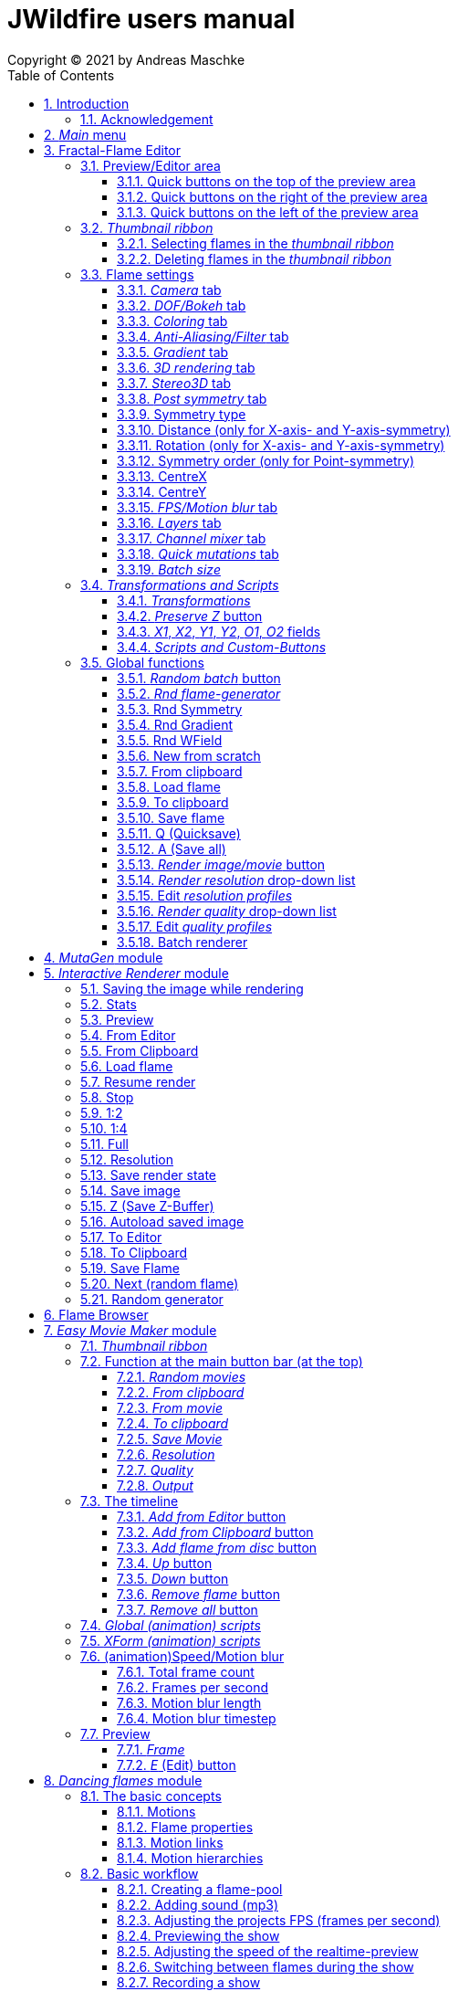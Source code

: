 :doctype: book
:sectnums:
:sectnumlevels: 5
:toc:
:toclevels: 3

:title-page-background-image: image::front_cover.jpg[scaledwidth=50%]

= JWildfire users manual
Copyright (C) 2021 by Andreas Maschke

== Introduction
[.thumb]
image::JWildfire.jpg[scaledwidth=75%]

Welcome to JWildfire and this user manual!

The goal of this book is to describe the numerous functions of the software and also to try
to explain how they work.
After over 10 years of development there is really a lot of this functions,
so the book is more a reference book than one you might read from start to end.

This book does not attempt to teach you how to create fractals, and it does not include
any practice materials or examples. That would be too much for this manual and will be
part of a kind of "workbook" that I have plans to write.

Anyway, I'm hoping this book will help you to have more fun with the software and achieve
the results you are looking for.

Have fun!

Andreas Maschke, Grambek (Germany) 2021

=== Acknowledgement
Thanks to Brad Stefanov, Nancy Pierce, my wife Patricia Maschke, and Rick Sidwell for their valuable
comments and suggestions for improving this document.

Thanks to the whole fractal art community for their neverending enthusiasm which always pushes me forward.

[#main_editor]

== _Main_ menu
After launching the program the <<fractal_flame_editor, Fractal-Flame Editor>> is opened automatically,
because it is the main module of JWildfire.
There are additional modules and usefull functions which can be reached from with the _Main_ menu.

The _Main_ menu contains the following items:

 - *File*: some file-related functions
 ** *Open flame*: open a flame-file to be edited in the <<fractal_flame_editor, Fractal-Flame Editor>>
 ** *Open image*: open an image-file and display it in a separate window
 ** *Quit JWildfire*: quits the program

 - *Window*: to open/close the various modules of JWildfire (an opened module is indicated by a small checkmark left of the menu item. If it is not visible it might be in background.)
 ** *Fractal flames: Editor*: open the <<fractal_flame_editor, Fractal-Flame Editor>>
 ** *Fractal flames: MutaGen*: open the <<mutagen_module, MutaGen>> module
 ** *Fractal flames: Interactive renderer*: open the <<interactive_renderer_module, Interactive renderer>>
 ** *Fractal flames: Flame browser*: open the <<flame_browser_module, Flame browser>>
 ** *Fractal flames: Easy movie maker*: open the <<easy_movie_maker_module, Easy Movie Maker>>
 ** *Fractal flames: Dancing flames*: open the <<dancing_flames_module, Dancing flames>> module
 ** *Fractal flames: Batch renderer*: open the <<batch_renderer, Batch renderer>>
 ** *Fractal flames: Quilt renderer*: open the <<quilt_renderer, Quilt renderer>>
 ** *Fractal flames: Mesh generator*: open the <<mesh_generator, Mesh generator>>
 ** *Fractal flames: GPU render*: open the <<gpu_rendering, GPU renderer>>
 ** *Fractal flames: Help*: open a popup which displays some helpful informations regarding fractal flame
 ** *IFlames*: open the <<iflames_module, IFlames>> module
 ** *Image processing*: open a popup which offers some image-processing possibilities. Goes back to the old Amiga days.
 ** *Formula explorer*: open a popup which contains a simple function plotter
- *Settings*: options to customize the program
 ** *UI Theme (Look and Feel)*: open a popup to change the UI theme of the whole program
 ** *Preferences*: open the <<preferences, _Preferences_>>-window
 ** *Startup settings (Steam)*: only available in the _Steam version_: opens a window to edit the <<jvm_startup_parameters, Startup options>> for the _Steam Edition_ of JWildfire

 - *Help*: some useful informations and the official documentation
 ** *User manual*: the official user manual (the file you are currently reading)
 ** *System information*: opens a popup to display some usefull information about your system related  to JWildfire, for example, available memory
 ** *Welcome to Jwildfire*: an ancient Welcome-dialog with some useful links, not available in the _Steam Edition_ of JWildfire
 ** *List of changes*: displays the ever-grwowing list of changes. It is a recommended read after each release of the software.
 ** *GPU rendering*: some compact documentation about <<gpu_rendering, GPU-rendering>>
 ** *Supported AI-Post-Denoisers*: some compact documentation about <<ai_based_denoiser, _AI-based denoisers_>>
 ** *Tip of the day*: a small popup which shows small tips at the startup of JWildfire

[#fractal_flame_editor]
== Fractal-Flame Editor
[.thumb]
image::main_editor_with_regions.jpg[scaledwidth=75%]
The Fractal-Flame Editor is the core part of JWildfire.
Here you create random flames or fine-tune your artworks.
It consists of the following parts:

. *Preview/Editor Area*
. *Thumbnail ribbon*
. *Transformations and Scripts*
. *Flame settings*
. *Global functions*

You find a description of each part as separate sub-chapter in this manual.

Most controls have tool tips, short descriptions that appear when you hover
over them for a second.

=== Preview/Editor area
This area is both for previewing fractals and editing them in realtime.
The most simple and intuitive way to edit a fractal is to drag or rotate one of the
visible controls on top of the fractals (usually in the shape of triangles).
However, there are much more precise ways and many other ways to modify a fractal flame.

==== Quick buttons on the top of the preview area
[.thumb]
image::editor_buttons_top.jpg[scaledwidth=50%]

This buttons primarily control the previewing/editing options.

===== _Display/hide variation effect_
Displays the contribution of the currently selected transformation (in the Transformations-area) in the form of a transformed grid.
For example, if the current transformation is a rotation, it will show a rotated grid.
If there are nonlinear transformations (=variations or "plugins"), then the displayed grid may change/deform much more.

===== _Display/hide transparency_
Switch preview-rendering with transparent background on or off.
Please note, that this only affects the preview display and does not the transparency setting of the flame itself.

===== _Fine edit_
Turn on or off "fine editing". Fine editing means that changes are less sensitive to changes using mouse or touchpad to allow editing with a higher grade of detail.

[#realtime_preview]
===== _Realtime_
Turns progressive rendering of the preview on or off. Progressive rendering means that the image starts to render in very low quality and gets improved after a while.
This image gets improved after a while again, and so on.Usually this works very good and allows a very fluid editing.
On slower machines (for example, notebooks) this may cause a heavy load and on some fractals it may cause flickering.
Turning it off causes to render previews at lower and constant (non-progressive) quality level.

===== _Progress bar_
The progress bar indicates the current render progress in the following cases:

- refreshing the _Preview_ by using the <<render_preview, _Render image preview_>> button
- rendering an image or movie by using <<render_image_movie, _Render image/movie_>> button

===== _Turn grid on/off_
Tuns on or off a grid which may help to align controls. Note that this grid can be moved (see "Edit view of the controls" below), so is intended for control
alignment, not image alignment.

===== _Turn guides on/off_
Turns on or off "artistic guides" for

- *center point*
- *rule of thirds*
- *golden ratio*

which may help to find the right camera position/view.

===== _Style of editor controls_
You may select one of the following style of editor-controls:

- *axis*
- *crosshair*
- *rectangle*
- *triangle* (default)
- *hidden*

===== _Toggle monochrome/colored controls_
Per default each control is drawn in its own color to make them more distinguishable.
Sometimes this may distract you from the fractal. Using this option, you may switch
to a less intrusive monochrome display of controls.

[#post_transform]
===== _Toggle post transform_
Quick-switch to toggle between editing of the affine-post-transform and the regular affine transform.

Longer explanation: Transformations are executed in the following order:

. *affine transform*
. *nonlinear transforms*
. *affine post-transform*

In the preview area you may either edit the affine transform or the post-affine-transform
by moving the visual controls with the mouse or touchpad.
This button is to switch easily between this two options.

==== Quick buttons on the right of the preview area
[.thumb]
image::editor_buttons_right.jpg[scaledwidth=50%]
This buttons primarily control the type of editing and refreshing the preview.


===== _Enable view editing mode_
In this mode you change the camera settings (=view) when dragging the mouse.

- using the mouse-wheel, you may zoom in/out.
- by dragging the mouse with the left mouse-button pressed, you move the camera.
- by dragging the mouse right or left with the right mouse-button pressed, you rotate the camera.

===== _Move triangles mode_
In this mode you edit the affine or post-affine transformation when dragging the mouse.

- using the mouse-wheel, you may scale up/down.
- by dragging the mouse with the left mouse-button pressed, you move the control, causing a translation
- by dragging the mouse right or left with the right mouse-button pressed, you rotate the control, causing a rotation.

===== _Rotate triangles mode_
This mode is similar to _Move triangles mode_, but you are restricted to rotations.
The rotation is done by dragging the mouse right or left while pressing the left mouse-button.

===== _Scale triangles mode_
This mode is similar to _Move triangles mode_, but you are restricted to scale up/down.
This operation is done by dragging the mouse right or left while pressing the left mouse-button.

===== _Enable free point editing_
In this mode you may freely edit the affine transform by dragging the three corner points
of the triangle-controls.
This way you can get easily create a free combination of translation, rotation and shear.

===== _Edit view of the controls_
In this mode you edit the appearance of the controls. This doesn't change the flame;
only how the controls look. It can be used to see controls that are outside the window
by moving them or scaling them down. It also controls how sensitive the controls are;
scale them up for finer placement.

- using the mouse-wheel, or by dragging the mouse left or right with the right mouse-button pressed, you may scale them up/down.
- by dragging the mouse with the left mouse-button pressed, you move the controls

See "Turn grid on/off" above.

[#edit_focus_point]
===== _Edit focus point_
Edit the focus-point (parameters FocusX, FocusY and FocusZ at
the <<dof_bokeh_tab, "DOF/Bokeh -> DOF" - tab>>) using the mouse

- by dragging the mouse with the left mouse-button pressed, you change FocusX- and FocusY-parameters
- using the mouse-wheel you change the FocusZ-parameter

===== _Affine XY edit plane_
Sets the current editing-plane for editing affine-transform to the x-y-plane.

The editing of affine-transforms takes place in one plane, the default setting is the x-y-plane.
When editing "classic" 2d-fractals, the x-y-plane is the only plane.
But, when editing 3d-fractals, you may choose different planes, in order to modify all three coordinates.

===== _Affine YZ edit plane_
Sets the current editing-plane for editing affine-transform to the y-z-plane.

===== _Affine ZX edit plane_
Sets the current editing-plane for editing affine-transform to the z-x-plane.

===== _AI Denoiser preview_
Apply the currently selected AI denoiser (OptiX or OIDN) and display it in the preview.
This function uses a splitted preview, in order to allow to compare the denoised and the original image.
On the left side, you see the original image, on the right side of the splitting-indicator you
see the denoised image.
This button only appears if an AI denoiser is selected in the <<anti_aliasing_filter_tab, Anti-Aliasing/Filter tab>>.

This function uses the current preview. So it is often recommended to re-render the preview in
higher quality before invoking it.

===== _External render preview_
Open an additional detached progressive preview, works especially well when you are using two monitors.

[#render_preview]
===== _Render image preview_
Re-renders the current preview with a much higher quality level.

This can take some time. The progress bar on the top of the preview area shows the preview progress.
If solid rendering is enabled, there will be a short delay after the progress bar reaches 100%
before the result is displayed.

This is a very important function in the fractal-editing workflow, because certain parameter changes
do not cause a complete re-render of the complete image, because this would be too slow.
Instead they use a raw in-memory-version of the latest preview and apply the parameter-change to it.

This is especially helpful when progressive rendering is off (see the _Realtime_ button), where the
preview has very low quality.

So, especially when fine-tuning colors it is recommended to re-render the preview in higher quality
using this button, before changing the settings.
Because this function is so important, it is in this prominent place.

==== Quick buttons on the left of the preview area
[.thumb]
image::editor_buttons_left.jpg[scaledwidth=50%]
At this area you find some quick-buttons to reach other modules of JWildfire and the Undo/Redo-buttons.

===== _Interactive renderer_
This is just a shortcut for the <<interactive_renderer_module, Interactive Renderer>>.
It opens it or brings it into the foreground.
It does nothing else, for example, not to load the current flame into the <<interactive_renderer_module, Interactive Renderer>>.
This is intended.

===== _Easy Movie Maker_
Opens the <<easy_movie_maker_module, Easy Movie Maker>>.
Automatically adds the currently loaded flame as first keyframe inside the Easy Movie Maker when
there is no keyframe yet.

===== _Flame Browser_
Opens the <<flame_browser_module, Flame Browser>>.

===== _Undo_
Reverts the latest change to the currently selected flame.
Each flame has its own undo-history. So undoing a change will never switch between flames.

Please note, that the undo history is not saved together with flames, so it is lost when
you quit JWildfire.

===== _Redo_
Repeats the latest undone change to the currently selected flame.

===== _SShot (Snapshot)_
Create a snapshot of the current flame. This is an identical copy with new undo-history.

===== _Title_
Sets the title of the current flame.This is a common place to also put copyright information
or to add your name (as the author of the artwork).
You can set a default title for flames, which are created using the
<<new_from_scratch, _New from Scratch_>>-button, by setting the
property *tinaDefaultNewFlameTitle* in the <<preferences, _Preferences_>>-window.

===== _3D_
Switch between "classic" rendering and solid rendering.

Solid rendering basically works by treating each sample of the fractal flame as a solid particle.
The sum of all of these particles make up a larger solid shape.
This works only good for a certain types of flame fractals.
It may fail if the structure is too thin or is in general too "chaotic" or too blurry.
Solid rendering can be used to create really unusual and interesting things.
Even to render the "classic" Mandelbulb (thanks to Whittaker Courtney for the idea):

[.thumb]
image::jwf_mandelbulb.jpg[scaledwidth=50%]

===== _Animations controls on/off_
Using this button you may turn on or off animation controls.
You may set up your preference for this setting in the <<preferences, _Preferences_>>-window.

=== _Thumbnail ribbon_
[.thumb]
image::thumbnail_ribbon.jpg[scaledwidth=50%]

The thumbnail ribbon hold thumbnails of all flames you currently are editing.
After starting the program some random flames are generated and displayed in the thumbnail ribbon.

You can edit/view any flame of the thumbnail by just double-clicking (or right-clicking) on it.

If you want to return to your previous flame just double-click the thumbnail of this other flame.
Each flame in the thumbnail-ribbon has its own undo-history.

[#selecting_flames_thumbnail_ribbon]
==== Selecting flames in the _thumbnail ribbon_
Each flame in the _thumbnail ribbon_ has a little checkbox assigned in the upper right edge.
By changing the value of this checkbox you change the selected state of the thumbnail.

Selection of individual flames is only important for saving and deleting.

[.thumb]
image::thumbnail_ribbon_select_menu.jpg[scaledwidth=50%]

By pressing the right mouse-button on top of this checkbox you can open a popup-menu
to change the selection for all flames inside the _thumbnail ribbon_:

 - *Toggle all*: invert the selection of all flames
 - *Deselect all*: set all flames to deselected state

So, one way to select all flames is to deselect them all and then to invert the selection.

==== Deleting flames in the _thumbnail ribbon_
Each flame in the _thumbnail ribbon_ has also a little delete-button assigned in the upper right edge.
By pressing this button you may delete the corresponding flame from the _thumbnail ribbon_.
Since this can not be undone, a popup will appear to confirm the action.

[.thumb]
image::thumbnail_ribbon_delete_menu.jpg[scaledwidth=50%]

By pressing the right mouse-button on top of this button you can open a popup-menu
to delete a number of flames from the _thumbnail ribbon_:

- *Remove selected*: delete all flames, which are selected (the corresponding checkbox is checked),
from the _thumbnail ribbon_
- *Remove all*: empty the _thumbnail ribbon_

=== Flame settings
At this main tab you edit settings at the fractal-flame-level. Most of those options do
affect the final outcome in a global way, but do not affect the structure of the fractal itself.
For example, you can change the view-settings or affect the final coloring, but not the shape itself or
which details are computed.

==== _Camera_ tab
[.thumb]
image::camera_tab.jpg[scaledwidth=75%]

With these controls you can control the camera-view. You can rotate and move the camera freely and zoom in/out.

"Classic" flame fractals are flat (2D); they have no depth. Basically the parameters Roll, CentreX, CentreY and Zoom/Pixels per unit apply to them.
For 3D fractals there are a lot of more controls.

But, you can "mix" them, of course. So you can apply all parameters to any fractal and also rotating a 2D flame in space or apply a perspective distortion to it.

===== _Roll_
Camera roll angle in degrees. Rotates around the virtual z-axis and also applies to 2D fractals.

===== _Pitch_
Flame pitch angle in degrees. Rotates the flame around its x-axis.

===== _Yaw_
Flame yaw angle in degrees. Rotates the flame around its z-axis.

===== _Bank_
Flame bank angle in degrees. Rotates the flame around its y-axis.

===== _Perspective_
Camera perspective. A value of 0 means no perspective, while higher value get more dramatic perspective effects. Can even be negative for more interesting effects.

===== _CentreX_
Offset (translation) of the fractal x-direction.

===== _CentreY_
Offset (translation) of the fractal y-direction.

===== _Zoom_
Camera zoom.

===== _Pixels per unit_
Another (classic) measure of zoom. "Pixels per unit" means how many pixels are needed to fill a numerical
distance of 1.0 (in fractal coordinates). The higher the value, the more details (like zooming in).

===== _CamPosX_
Position of the camera in x-direction. Has a similar effect like CentreX for 2D fractals, but not for 3D-fractals.

===== _CamPosY_
Position of the camera in y-direction. Has a similar effect like CentreY for 2D fractals, but not for 3D-fractals.

===== _CamPosZ_
Position of the camera in z-direction.

[#dof_bokeh_tab]
==== _DOF/Bokeh_ tab
DOF (Depth Of Field) is the blurring of parts of the flame based on the distance from the camera.
Whether to use it is very personal. Some people like it a lot (including myself),
some people do not like it at all. So, this sub-chapter describes a rather "special" topic.
Bokeh refers to the shape of out-of-focus points of light in a real camera.
JWildfire can simulate some bokeh effects in conjunction with DOF.

===== _DOF_ subtab
[.thumb]
image::dof_tab.jpg[scaledwidth=75%]

This tab contains some of the more basic settings regarding to DOF.

====== _New DOF_
Switches between classic and more sophisticated (="new") DOF mode.
Usually, the "new mode" is recommended. The classic mode is still there because of backwards compatibility.

====== _Amount_
Amount of DOF. A value of zero means no DOF at all

====== _Area_
Measure of the sharp area around the focus point

====== _Exponent_
Measure of the falloff of the sharp area around the focus point

====== _Camera dist_
Only applies to the classic mode and is a measure of the distance of the camera to the focus point

====== _FocusX_
X-position of the focus point (a point which is sharp). May also be edited interactively in the preview area
(use the <<edit_focus_point, _Edit focus point_>> button).

====== _FocusY_
Y-position of the focus point (a point which is sharp). May also be edited interactively in the preview area
(use the <<edit_focus_point, _Edit focus point_>> button).

====== _FocusZ_
Z-position of the focus point (a point which is sharp). May also be edited interactively in the preview area
(use the <<edit_focus_point, _Edit focus point_>> button).

===== _Bokeh_ subtab
At this tab you can select options to create bokeh-like styles of DOF-effects.
Those options are not available when using solid rendering. For solid rendering there is an option to
apply post-bokeh effects, but those are limited in comparison to the options you find at this tab.

====== _Shape_
Selects the shape of the bokeh-effect

- *Bubble*: the typical and default shape
- *Cannabiscurve*: some nice-looking organic shape
- *Cloverleaf*
- *Flower*
- *Heart*: little hearts, makes nice Valentine-cards
- *NBlur*: has some interesting options to create very different shapes
- *Perlin Noise*: an unusual but interesting style
- *Rect*: very simple but effective style.You can also create "rain"-like scenes with this
- *SineBlur*: a popular circular bokeh
- *StarBlur*: tiny stars
- *Taurus*: another unusual, but interesting shape
- *Snowflake*: a complex snowflake, created wtih the algorithm described in the
paper "A local cellular model for snow crystal growth" by Clifford A. Reiter.
- *SubFlame*: This is the most versatile option: You may use any other fractal as bokeh-style.

====== _Scale_
Global scale of the bokeh-shapes

====== _Rotate_
Global rotation-angle of the bokeh-shapes

====== _Fade_
Global falloff of the bokeh-shapes

====== _Shape specific parameters_
Depending on the bokeh-shape, there are additional parameters.
Most of them are the same as in the variation of the same name. For example, the "Taurus"-bokeh-style has a
parameter N (which is the number of corners). The "taurus"-variation has the same parameter.
Not all parameters of a variation are exposed to the bokeh-style of the same name.

====== Flame (for the Sub-Flame-bokeh-style)
By this important parameter you select the flame you want to use as bokeh-style.
It is a number, starting with 1. Before you can use a flame as bokeh-style you must save it to your default
flame-folder by using a filename in the form *"_dof_XXXX.flame"*, where XXXX corresponds to the number
you select here.
For example, when you enter "23" as parameter Flame, JWildfire will look for a flame-file with the
filename *_dof_0023.flame*.


===== _Post bokeh_ subtab
[.thumb]
image::dof_post_bokeh_tab.jpg[scaledwidth=75%]
At this tab you can select options to create bokeh-like effects when using solid rendering.
Those options are only available in solid rendering and are limited to the bokeh-related options
which are available for regular flames.

====== _Bokeh intensity_
Overall amount/intensity of bokeh-effects.

====== _Bokeh size_
Size of the bokeh-effects. The larger the effect, the more computation time is required.

====== _Bokeh filter kernel_
Type of bokeh-shape. The default setting produces "classic" flat circular shapes.

====== _Bokeh brightness_
Intensity of the bokeh in comparison the the original image.

====== _Bokeh activation_
Intensity level of the original image for placing bokeh "seeds". The larger the value the more seeds, the more bokeh.

===== _Post blur_ subtab
[.thumb]
image::dof_post_blur_tab.jpg[scaledwidth=75%]

Post-blur is not really a DOF-effect, but it creates also some kind of blur, therefore is is located at this tab.
It is not a popular option and primarily resides here for backwards compatibility.

Post-blur works by smudging each rendered sample of the fractal flame.
The effect diminishes the more far from the center.It usually makes a fractal appear more bold and "glassy".

====== _Blur radius_
Radius of the blur

====== _Blur fade_
(Inverse)intensity of the blur.The maximum value means maximum fade out, which is no blur effect at all.

====== _Blur falloff_
Strength of diminishing of the effect dependent of the distance to the center of the individual sample.

==== _Coloring_ tab
[.thumb]
image::coloring_tab.jpg[scaledwidth=75%]
At this tab you may edit numerous coloring/tonemapping options to turn your fractals into real artworks.

===== _Brightness_
Overall brightness level of the rendered image. For some fractals even very high values (above 20) may work nicely.

===== _Low brightness_
Measure to increase the brightness of areas with low sampling density. May help to reveal background details
of the fractals which would otherwise be hidden.

===== _Gamma_
Gamma correction level. Small values (below 2.5) increase the brightness of already bright areas and darken
already dark areas, causing some kind of glowing effect.

===== _Gamma threshold_
A density-threshold defining when to apply the gamma correction. In areas with a density below the
threshold a linear transformation is applied, while at areas with higher density the actual gamma
correction is applied. Playing with this value may also help to increase details of areas with low density.

===== _Contrast_
Overall contrast level of the fractal. Per default maximum contrast.In the most cases it should not be
necessary to alter this value, because lowering the contrast usually leads only to less appealing images.

===== _Red balance_
Overall red balance of the image. A convenient option for fine-tuning the final result without the
need to change the gradient.

===== _Green balance_
Overall green balance of the image. A convenient option for fine-tuning the final result without the
need to change the gradient.

===== _Blue balance_
Overall blue balance of the image. A convenient option for fine-tuning the final result without the
need to change the gradient.

===== _Fade to White_
A measure for the saturation-level of final colors. Can be used to achieve glowing-effects (decrease the value)
or to reduced glowing and make more details visible (increase the value).
Works similar to the gamma-value.

===== _Vibrancy_
Overall vibrancy-level (measurement of the number of different color values). Per default set to the maximum value,
which is very typical to fractal rendering.

===== _Saturation_
Saturation-level of the colors. A convenient option for fine-tuning the final result without the
need to change the gradient.

===== _Bg color_
Background-color which is mixed with the fractal in the foreground to create a smoothly-looking final result.
There are the following options:

- *Single color*: one single color for the whole background
- *Gradient 2x2*: create a background by blending 4 colors at the corners of a rectangle
- *Gradient 2x2_c*: create a background by blending 4 colors at the corners of a rectangle and one color at the center

===== _Bg image_
Background-image which is mixed with the fractal in the foreground to create a smoothly-looking final result.
Please note, that a background-image has higher priority than a background color. So, when choosing both,
only the background-image is rendered.


===== _Fg opacity_
Mixing-level of the Foreground (fractal) when applying a background-color or background-image.
Lower values make the foreground less transparent, but may increase antialiasing effects.

===== _Background transparency_
Turn on or off rendering with transparent background (alpha channel). This option is usually used when you
want to use your fractal images inside other software-package like Adobe Photoshop to compose a final
artwork out of different images or parts.
Please note, that you may also activate a preview of the background-transparency in
JWildfire (in the top area of the preview-window).

[#anti_aliasing_filter_tab]
==== _Anti-Aliasing/Filter_ tab
[.thumb]
image::antialiasing_tab.jpg[scaledwidth=75%]
At this tab you find some very important settings which help to improve the visual quality or "cleanliness"
of your fractal artworks.
For details about filtering see the sub-section <<how_filtering_works, _Filter kernel preview/How filtering works_>>.

===== _Spatial oversampling_
Factor of spatial oversampling. Spatial oversampling works by internally rendering an image of larger size
and then creating a final of (usually) better quality by taking all this additional information into account.

 - a value of 1 means no spatial oversampling
 - a value of 2 means rendering internally an image of double size (double the width and double the height,
so it requires about 4 times of the memory)
- a value of 3 means rendering internally an image of triple size (triple the width and triple the height,
so it requires about 9 times of the memory)
- ...

The recommended value is 2.

Please note that, while higher levels of spatial oversampling require much more memory, they do not need much
higher rendering time.

===== _Filtering_
Global filtering strategy for building the final image by taking into account the fractal iteration information:

 - *Global sharpening*: create an image with consistent high sharpness
 - *Global smoothing*: create an image with consistent high smoothness
 - *Adaptive*: try to sharpen details, while smoothing "unsharp" areas as well as areas with low density

===== _Filter kernel_
Filter-kernel to apply, accordingly to the Filtering setting.

The following values are recommended (but feel free to play with other settings as well):

 - *Global sharpening*: *Mitchell-Filter*
 - *Global smoothing*: *Sinepow10*
 - *Adaptive*: *Mitchel_Sinepow* (*Mitchel*-Filter for sharpening details, *Sinepow10*-Filter for smoothing areas of low density)

[#how_filtering_works]
===== _Filter kernel preview/How filtering works_
Creating a fractal image is a elaborate process consisting of several steps.
Filtering is one of those steps and very important for the final outcome.
It takes place after the iteration-process which creates a lot of individual "measure points" of the fractal,
called samples.

One pixel of the final image is usually created by taking into account a number of those raw samples.
This is some kind of averaging the neighbourhood and causes a better quality of the final image than just
using one sample per pixel (which also would work).


The filter-kernel-preview in the middle of the _Anti-Aliasing/Filter_ - tab show a visual representation of
this behaviour. Higher bars correspond to a higher influence of a sample, while lower bars correspond to a lower
influence.
Usually, the highest influence is in the centre, which makes sense because the sample at the position
of the final pixel usually should have an important influence.

====== _Example: Gaussian-filter_
[.thumb]
image::filter_preview_gaussian.jpg[scaledwidth=75%]
The Gaussian-filter is a very popular filter for smoothing. You can see understand this behaviour in
the preview:

 - the middle sample has the largest influence.
 - samples which have a certain distance to  the center, have a smaller influence.
 - this influence is smaller the more far the sample is.

====== _Example: Mitchell-filter_
[.thumb]
image::filter_preview_mitchell.jpg[scaledwidth=75%]
The Mitchell-filter is a very popular filter for sharpening.
In comparison to a smoothing filter, it has small areas with negative contributions, which
finally cause the sharpening effect.

====== _Example: Box-filter_
[.thumb]
image::filter_preview_box.jpg[scaledwidth=75%]

The box-filter is a special filter because it creates some kind of average of a bunch of samples.
You can see this clearly in the preview, having only bars of the same size, i. e. each sample has the
same contribution.

===== _Filter radius_
A numerical value indicating the size of the effective filter kernel around each sample.
A value of 0 means no filter kernel at all, higher values lead to a growing of the filter kernel, you
can see this very well in the filter-kernel-preview.

Useful values are in the range of 0.5 ... 1.5, depending on the filter kernel and amount of spatial oversampling.

===== _Sharpness indicator_
This value helps the Adaptive filter to decide which portions of the image should be sharpened and
which should be smoothed.

The higher the value, the more areas are treated as smooth areas.
The lower the value, the more areas are sharpened.

This is a very abstract value, but there is a preview-mode which helps to visualize the different areas.
This feature is described in the sub-section <<adaptive_filter_preview, _Adaptive filter preview_>> .

===== _Low density_
This value helps the Adaptive filter to decide, which portions of the image should be treated as area
with low density, and which area should be smoothed regardless of density.

Usually, smoothing in areas of low density is more intense than in regular smoothing areas,
therefore the distinction.

The higher the value, the more areas are treated as low density areas.
The lower the value, the more areas are treated a general smoothing areas.

This is a very abstract value, but there is a preview-mode which helps to visualize the different areas.
This feature is described in the sub-section <<adaptive_filter_preview, _Adaptive filter preview_>>.

===== _Flat preview_
Displays a flat preview of the filter-kernel. In this type of view negative values (which are typical for sharpening filters)
are indicated red.

[#adaptive_filter_preview]
===== _Adaptive filter preview_
[.thumb]
image::filtering_show_indicator.jpg[scaledwidth=75%]
By enabling the small checkbox labelled "Indicator" and re-rendering the preview (Click the Render image preview button
on the right of the preview area.) you get a visualization of the different areas detected by the _Adaptive filter_ .

 - *red*: sharp areas
 - *green*: smooth areas
 - *blue*: areas with low density (which are also smoothed)

[.thumb]
image::preview_sharpness_indicator.jpg[scaledwidth=75%]

===== _Antialiasing amount_
Antialiasing is a technique to defend hard (or "jagged") lines or isolated pixels which seem too important.
It works by adding a little of "chaos" to the individual samples.
The _Antialiasing amount_ is a measure of this "chaos".
The higher the value, the more "chaos" is applied, causing less hard lines, but possibly also causing fewer
details.
Set to 0 to disable antialiasing.
See also _Antialiasing radius_ for another parameter to influence antialiasing.

===== _Antialiasing radius_
Radius of the added "Chaos" to avoid jagged lines. See _Antialiasing amount_ for a more detailed
description.

[#ai_based_denoiser]
===== _AI-based denoiser_
Type of AI-based denoiser applied to the final image:filtering_show_indicator.jpg

 - *OptiX*: a very popular denoiser by NVIDIA, requires a modern graphics card from NVIDIA, see https://developer.nvidia.com/optix-denoiser
 - *OIDN*: an open-source-denoiser by Intel, comes with fewer requirements than OptiX, see https://www.openimagedenoise.org/
 - *None*: no post-denoiser

While not mandatory for rendering single images, those AI-based denoisers are extremely
helpful when it comes to render animations. By using an AI-based denoiser you can cut down
render times significantly, by factors of 10 and more.

This works by choosing a very low render quality in JWildfire (for example, lower than normal by factor 10)
and than "completing" those usually noisy images by using the AI-based denoiser.
It is often amazing how good this works.
When you then finally assemble a compressed video sequence, you often see not difference in comparison
to render all frames in high quality.

Please note, that AI-based denoisers are not available on all platforms. Therefore, JWildfire performs
some self-test att startup and presents only the available options.

You can preview this feature using the _AI Denoiser preview_ - button in the preview area.

===== _OptiX filter blend_
This option is only available when choosing the OptiX denoiser. See _AI-based denoiser_ fr details.
It defines a blend between the original (noisy) image and the denoised image.

 - a value of 0 means that the original image is not blended with the denoised image at all, showing only the denoised image
 - a value of 0.5 would mean that there will be created an average of the original and the denoised image.

Usually, small values in the range 0 .. 0.2 are recommended.

You can preview this feature using the _AI Denoiser preview_ - button in the preview area.

===== _Denoise image_
Using this button you can denoise an external image using the currently selected AI-based denoiser.
When using the OptiX-denoiser, also the parameter _OptiX filter blend_ is respected.

This feature is useful when you want to play with different denoising-settings or forgot to enable
the denoiser or just want to denoise some non-Jwildfire-image.

Please note: It is recommended to use PNG as file-format, others may work as well, but are not
guaranteed to work. So, eventually you have to convert the image before denoising it.

==== _Gradient_ tab
At the gradient tab you find numerous option to create and modify the gradients of your fractals.
Notice: gradients are sometimes also referred as "palette" or "color palette".

===== _General controls_ subtab
[.thumb]
image::gradient_tab_general_controls.jpg[scaledwidth=75%]
The gradient-tab contains both some general controls and some sub-tabs.The former are described in this
sub-chapter.

====== _Edit gradient_ button
Opens/closes the classic gradient-editor of JWildfire. It is outdated and not described here.
This gradient editor was superseeded by the curve-editor you find at the _Curve editor_ subtab.

====== _Random_ button
Shortcut for creating a new random gradient (using the current settings at the _Create new_ subtab).
Gradient changes are also part of the undo-history of the fractal flame, so you may switch through
the randomly generated gradients by Undoing/redoing afterwards.

====== _Save_ button
Save the current gradient to the gradient-library (as *.map-file).
See the sub-chapter _Gradient library_ for futher details.

====== _Rnd grd_ button
Select a random gradient from your gradients-library. Per default, the built-in library is selected.
If you want to choose a random gradient from your own gradient-library or a sub-folder inside it, you
must select the right folder first.

====== _Shift_
Modifies the gradient-shift, which moves all colors by the given amount.
This is non-destructive operation. Colors, which are "moving out" at one end of the gradient
are "moving in" on the other side.

====== _Rnd shift_ button
Applies a randomly chosen _Shift_ value

====== _Rnd clr_ button
Sets the _Color_-parameter of all transformations of the fractal to a random value.

This does not change the gradient, but does change how it is applied to generate the
final coloring of the fractal.

====== _Rnd spd_ button
Sets the _Speed_-parameter of all transformations of the fractal to a random value.

This does not change the gradient, but does change how it is applied to generate the
final coloring of the fractal.

====== _Reset clr_ button
Sets both the _Color_- and the _Speed_-parameter of all transformations of the fractal to zero.

This does not change the gradient, but does change how it is applied to generate the
final coloring of the fractal.

====== _Distribute clr_ button
Distributes the _Color_-parameter of all transformations of the fractal evenly.

This does not change the gradient, but does change how it is applied to generate the
final coloring of the fractal.

===== _Gradient library_ subtab
[.thumb]
image::gradient_library_tab.jpg[scaledwidth=75%]

At this tab you can select pre-saved gradients and apply them to your fractal by just clicking
at them.
The gradient-library contains of two parts:

- in-built gradients: those are installed together with the program and can not be modified in any way
- your own gradients. They are located in a folder outside the JWildfire-installation-drawer,
  so that they are not lost when you update JWildfire. You must specify this path in the
  <<preferences, _Preferences_>> by setting the property *tinaGradientPath*.

User-defined gradients may be structurized in sub-folders in order to make them more easily accessible.

===== _Create new_ subtab
[.thumb]
image::gradient_create_tab.jpg[scaledwidth=75%]

At this tab you can create gradients by various options.
The most common use is to create random-gradients by selecting one of the sophisticated built-in
random-gradient-generators.

====== _Random gradient_ button
Create a new random gradient using the currently selected options, which are described in the following sub-sections.
Each new gradient is a separate entry in the undo-history of the currently selected flame fractal, so you can
cycle through all the generated gradients by using the _Undo_ and _Redo_ button.

====== _Gradient generator_
You may choose on of the following gradient generators:

 - *(All)*: meta-random-gradient-generator which randomly chooses a random-gradient-generator to create the gradient
 - *Strong hue*: creates a smooth  gradient with strong colors
 - *Stripes*: creates a gradient with many regular color changes, having a "stripy" look
 - *Monochrome*: creates a smooth and monochrome radient
 - *Smooth*: creates a smooth gradient with primarily pastel colours
 - *Bold*: creates a non-smooth gradient with large blocks of strong colors
 - *Two colors*: creates a smooth gradient by fading exactly two colors into each other
 - *Uniform curves*: creates a random color curve with evenly distributed base colors and then
 derives the gradient from it. Using this generator you have both a gradient and
matching color curves.
 - *Uneven curves*: creates a random color curve with unevenly distributed base colors.
Using this generator you have both a gradient and matching color curves.
This setting creates usually the most interesting and versatile gradient together with the
corresponding color curves and is the default.

====== _Random points_
Number of random base colors to derive a gradient from. The more base colors, the more different
colors do you have in the final gradient.

Please note, that this setting is not respected by all
random-gradient-generators (e. g. _Two colors_ will always only use two colors).

====== _Fade colors_
Fade the base colors in order to create a smooth gradient, which is the default setting.

Please note, that this setting is not respected by all
random-gradient-generators (e. g. _Bold_ will never fade colors).

====== _Uniform widths_
Distribute the base colors over the size of gradient in an uniform way.

====== _Base colors_ table
In this table you can manually edit the base colors after a gradient was created.

Please note, that those base colors are not saved. So you can only edit them
at the time you create gradients, but not after saving and loading a flame.

====== _Create similar gradient_ button
Creates another random gradient which has similar colors to the current gradient,
but has a different distribution over the area of gradient.

====== _Extract from flame_ button
Load a gradient from a flame-file.

====== _Create from image_ button
Imports an image and creates a gradient from the most frequent colors found in that image.

===== _Curve editor_ subtab
[.thumb]
image::gradient_curve_editor_tab.jpg[scaledwidth=75%]

Color curves are an alternative way to edit gradients.
Using color curves usually gives much more control over the final result because it allows
a very interactive editing of both the gradient and the flame at the same time.
Additionally, it allows more direct control over modifying the colors of a gradient,
making it much easier to create "dramatic" effects.

Internally, each gradient consist both of the "classic" part of the gradient and three
curves: *hue*, *saturation* and *luminosity*.
Those curves belong to the flames, and are also stored within the flame-files.

When loading an older flame-file without those curves, or assigning a "classic" gradient
to a flame, the color curves are approximated.
Usually, this  is only a very raw approximation, but this is absolutely intended.
To reach a very accurate approximation, it would require to have a lot of curve-points,
which would make the curve very hard to edit.
Therefore, the goal of the raw approximation is to make the actual editing easier.

So, there is no exact synchronisation between gradient and colors curves,
in order to not break existing flames and concepts.
Instead, it is meant as a powerful additional tool, which is useful in very many cases,
but might not be useful in every case.

Only when you start to edit one of the curves, the gradient is synchronized to the shape of the curves.
When you save and re-load a flame you can continue the editing of the curves.

Each curve has a toolbar with little buttons to help with editing:

  - open a modal dialog for editing an enlarged version of a particular curve
  - create ramp-shaped curve
  - create line-shaped curve at the bottom (constant zero intensity)
  - create line-shaped curve at the middle (constant half intensity)
  - mirror the curve at the vertical axis
  - mirror the curve at the horizontal axis (for example, to turn a constant line of zero intensity
into a line with maximum intensity)

===== _Modify gradient_ subtab
[.thumb]
image::gradient_modify_tab.jpg[scaledwidth=75%]
At this tab you can modify the gradient globally.
Please note, that this does not respect color-curves, so they will be out of sync, if any.

===== _Swap RGB_
Swaps the color channels which changes the finally colors dramatically.
Different values swap different channels.

===== _Frequency_
Repeats the gradient inside itself. The higher the frequency the more copies are made.
Because the copies must fit in the place of one gradient, they are scaled down.

===== _Blur_
Blur smudges the colors of the gradient making it more smooth or "unsharp"

===== _Invert_
Turns the colors of the gradient into negative colors.

===== _Reverse_
Mirrors the positions of the colors (last color will be first and vice versa).

===== _Sort_
Sorts the colors by hue and brightness.

===== _Apply all current modifications_ button
All of the above options are "non-destructive" which mean they do not actually modify the gradient,
but are applied dynamically. Using the _Apply all current modifications_ button you can
finalize those changes by actually applying them to the gradient.

===== _Balancing_ subtab
[.thumb]
image::gradient_balancing_tab.jpg[scaledwidth=75%]
At this tab you can modify the colors of the gradient by applying typical color balancing operations.
Please note, that this does not respect color-curves, so they will be out of sync, if any.

===== _Red_
Change the red color balance.

===== _Green_
Change the green color balance.

===== _Blue_
Change the blue color balance.

===== _Hue_
Increase or decrease the hues of the colors of the gradient.

===== _Saturation_
Increase or decrease the saturations of the colors of the gradient.

===== _Contrast_
Increase or decrease the contrasts of the colors of the gradient.

===== _Gamma_
Apply an overall gamma correction.

===== _Brightness_
Change the overall brightness.

===== _Apply all current balancing-options_ button
All of the above options are "non-destructive" which mean they do not actually modify the gradient,
but are applied dynamically. Using the _Apply all current balancing-options_ button you can
finalize those changes by actually applying them to the gradient.

===== _Color map_ subtab
[.thumb]
image::gradient_colormap_tab.jpg[scaledwidth=75%]
At this tab you find a very experimental feature which lets you use an image as gradient.
It works well only for flat fractals.
When coloring the fractal it takes into account both the position at the (x,y)-plane and the local
color information from the iteration process.

===== _Select image_
Select an external image.

===== _H Offset_
Horizontal offset of the image map.

===== _H Scale_
Horizontal sizing of the image map.

===== _Local Add_
Measure of influence of local color information at the current position.

===== _Local Scl_
Measure of another type of influence of local color information at the current position.

===== _V Offset_
Vertical offset of the image map.

===== _V Scale_
Vertical sizing of the image map.

===== _Remove image_
Remove the selected color map (and revert to use a regular gradient for coloring).

[#solid_rendering]
==== _3D rendering_ tab
At this tab you can influence the outcome of a fractal rendered in solid mode.
This is also an experimental feature of JWildfire.

Solid rendering basically works by treating each sample of the fractal flame
as a solid particle.
The sum of all of these particles make up a larger solid shape.
This works only good for a certain types of flame fractals and needs more rendering time
than "classic" fractal flames.

Solid flames usually don't work well if the structure is too thin or is in general too "chaotic" or too blurry.

Solid rendering can be used to create really unusual and interesting things.

===== _Ambient shadows_ subtab
[.thumb]
image::3drendering_ambient_shadows_tab.jpg[scaledwidth=75%]
Ambient shadow calculation is an effective method for approximating more complex physical processes
that cause it to be darker in small corner ends or crevices.

There are several methods to implements this, JWildfire uses a method based on
"Image-Space Horizon-Based Ambient Occlusion", which was developed by NVIDIA.

Ambient shadows are a global effect which is independent from any light sources.

====== _Enable ambient shadows_ checkbox
Enable or disable Ambient shadow calculation (also known as ambient occlusion).

Please note that ambient shadows are applied after the main iteration process, so it will not be displayed
in realtime during progressive rendering. Click the Render image preview button to preview the result.

====== _Amb shadow intensity_
Intensity of the ambient shadows. The higher the value the higher the darker the shadows in small corners.
If changed after a preview render, the results are seen immediately in the preview.
(This is not true of the other ambient shadow settings.)

====== _Search radius_
Distance to search for ambient occlusions.
Affects both the quality and the overall appearance of the ambient shadows.
Optimum values depends on the individual fractal. The default value should work not too bad in most cases, though.

====== _Blur radius_
Blur amount of ambient shadows. A value of 0 means no blur at all, which would look very unnatural.

====== _Falloff_
Falling off of the shadows. Higher values lead to higher falling off, making the shadows smaller.

====== _Radius samples_
Number of samples in radius-search-direction. Higher values increase both quality of the shadows
and rendering time.

====== _Azimuth samples_
Number of samples in azimuth-search-direction. Higher values increase both quality of the shadows
and rendering time.

====== _Affect diffuse_
An experimental option to let influence the diffuse lighting by ambient shadows.
This is in no way physically correct, but can help to generate more dramatic effects.

===== _Hard shadows_ subtab
[.thumb]
image::3drendering_hard_shadows_tab.jpg[scaledwidth=75%]
At this tab you can configure classic hard shadows which are geneated with the help of shadow maps.

Hard and ambient shadows can be used at the same time and work well together.

====== _Shadow type_
There are the following options:

 - *Off*: don't calculate hard shadows. This is the default setting
 - *Fast*: classic hard shadows
 - *Smooth*: a modification of hard shadows which smoothes them at the edges.
Produces artifacts in some cases. You should use then *Fast* shadows.

====== _Smooth radius_
Radius for smoothing hard shadows.

====== _Shadowmap size_
Resolution of the shadow map. The higher the resolution, the higher the quality of
the shadows, but the higher the memory consumption.

Please note, that a shadow map is required for each lightsource. So, having many light sources
may increase memory consumption indirectly, when using shadow maps.

====== _Shadowmap bias_
Sometimes shadow maps produces little stripy artifacts. By setting a small bias value those artifacts
can be bypassed. The bias value must not necessarily high when there are a large number of artifacts.

===== _Material settings_ subtab
[.thumb]
image::3drendering_material_tab.jpg[scaledwidth=75%]
Here you can set up the materials of your fractal.
Fractals can have any number of materials, which are selected by
a material-index similar to colors by the color-index.

====== _Selected Material_ drop-down list
Here you select the material you want to edit.

====== _Add_ button
Create a new material.

====== _Del_ button
Delete the currently selected material. Use with caution as this will renumber the remaining materials but not references to them.

====== _Diffuse_
Amount of diffuse reflection which is light reflected from rough surface.
The color of this component is determined by the colors of the light sources.

====== _Ambient_
Amount of ambient light. The color of this component is determined by the fractal color.

====== _Specular_
Amount of specular reflection which is light reflected from a smooth surface.
The color of this component is determined by the _specular color_.

====== _Spec size_
Size of the specular reflections. Higher values produce smaller and more intense reflections.

====== _Diffuse response_
Controls how the material reflects diffuse light.

====== _Specular color_
Color of specular reflections.

====== _Reflection map_
Allows mapping an image as environment which is reflected on the object surface.

====== _Refl mapping_
The function used to map the image to the environment.

====== _Refl intensity_
Amount of light emitted by the reflection map.

===== _Light settings_ subtab
[.thumb]
image::3drendering_light_settings_tab.jpg[scaledwidth=75%]
At this subtab you may set up directional light sources for solid rendering.

You may have as many light sources as you want.

====== _Selected Light_ drop-down list
Select the light source you want to edit.

====== _Add_ button
Add a light source.

====== _Del_ button
Remove the currently selected lightsource.

====== _Altitude_
Changes the light direction by altering the angle between the light and the z-axis.

====== _Azimuth_
Changes the light direction by altering the angle between the light and the yz-plane.

====== _Light color_
Color of this light, used in the calculating the diffuse component of reflection.

====== _Cast shadows_
Choose if this light should cast shadows or not. Affects only hard shadows.

====== _Light intensity_
Intensity of the lightsource.

====== _Shadow intensity_
Intensity of the shadow casted by this lightsource.

===== _ZBuffer_ subtab
[.thumb]
image::3drendering_zbuffer_tab.jpg[scaledwidth=75%]
When rendering in solid mode, you may also export an additional z-buffer-image.
The settings on this tab help to customize the creation of this z-buffer.

Hint: To export an z-buffer you must activate the option _with Z-Buffer_ in the _Quality_-profile, you are using.
See the sub-section about <<quality_profiles, _Quality Profiles_>> for more details.

====== _ZBuffer scale_
Affects the amplitude of the z-shift/depth-effect caused the z-buffer.
The higher the value, the more dramatic the depth-effect caused by this z-buffer.
If positive, close areas are light and far areas are dark. If negative, close areas are dark and far areas are light.

====== _ZBuffer bias_
Moves the minimal z-shift.

====== _ZBuffer filename_
There are two options to control how the filename of the z-buffer-image is determined:

 - *zbuf_name*: use image filename prefixed with "zbuf_"
 - *name_depth*: append "_depth" to the image filename

==== _Stereo3D_ tab
At this tab you can change options for rendering Stereo3D images.
There are many options here, including settings to generate classic anaglyph images
as well as options to generate interpolated images.

===== Stereo3d mode
Sets the type of Stereo3D mode:

 - *None*: no Stereo3D rendering
 - *Anaglyph*: the classic way to generate a Stereo3D image: creates one image for each eye,
turns them into gray, turns the gray into two different monochrome tones, and compose
those two images together.
Creates one image per frame.
Requires special 3d glasses with the matching colors to view the image.
 - *Side by Side*: creates one image for each eye and put them side by side.
Creates one image per frame.
 - *Interpolated images*: create a number N of interpolated images for each eye.
Creates 2 * N images per frame.

===== View angle
Angle between the eye-lines, also called Stereo angle.

===== Eye distance
Distance between the eyes.

===== Focal offset
Offset off the camera in z-direction.

===== Preview mode
Type of preview for Stereo3D-effect:

 - *None*: no Stereo3D-preview. The fractal flame is displayed like a regular fractal flame.
 - *Anaglyph*: preview as anaglyph image
 - *Side by Side*: preview in side-by-side mode
 - *Side by Side Full*: preview in enlarged side-by-side mode

*Please note, that the preview currently does not work correctly in Realtime mode.
When creating Stereo3d-images, it is recommended to <<realtime_preview, turn Realtime mode off>>*

===== Left eye color
Color of the left-eye-image in anaglyph mode. There are the following options:

 - Red
 - Cyan

===== Right eye color
Color of the left-eye-image in anaglyph mode. There are the same options as for the left eye.

===== Images per eye
Number of interpolated images which are created for each eye in _Interpolated Images_ mode.

===== Swap sides
When checked, swaps the images for the left eye with the image for the right eye.
Side-by-side stereo images are normally designed for parallel viewing.
Checking this box creates stereo images for cross-eyed viewing.
For some people is easier to see the 3D-effect this way, while for others is easier the
other way.

==== _Post symmetry_ tab
The options at the _Post symmetry_ tab are a very easy way to add symmetry to your fractal flames.
You could also achieve this by adding certain transformation to your fractal, but this would require
much more editing effort.
Because symmetry is a very commonly used feature in fractal imagery, JWildfire offers this additional way
to easily play with it.

==== Symmetry type
There are the following symmetry types:

- *None*: no symmetry
- *X-axis*: mirror-symmetry along the x-axis (the mirror is the y-axis).
Often used to create angel-like fractals.
- *Y-axis*: mirror-symmetry along the y-axis (the mirror is the x-axis)
Often used to portal-like fractals.
- *Point*: point-symmetry (often used in the process)
Often used to create Mandala-like fractals.

==== Distance (only for X-axis- and Y-axis-symmetry)
Measure of the distance between the object and the mirror

==== Rotation (only for X-axis- and Y-axis-symmetry)
Rotation angle of the mirror.

==== Symmetry order (only for Point-symmetry)
Order of the symmetry. Can be thought as the number of copies which are placed around the
symmetry center.

==== CentreX
Offset in the x-direction to place the symmetry-center.

==== CentreY
Offset in the y-direction to place the symmetry-center.

==== _FPS/Motion blur_ tab
At this tab you can adjust options for motion-blur as well as the Frames Per Second setting for animations.
While motion-blur is typical for animations (hence the name), it can also be used to create
interesting effects for still images.

[#motion_blur_length]
===== Blur length
Number of time steps to create for each frame. The more time steps, to smoother the effect, and the
more calculation time is requiered.

Recommended values are in the range of 16 ... 48.

A value of 0 means no motion blur.

*Please note, that the calculation of motion blur may significantly reduce the realtime-animation-playback-speed.*
If you notice performance problems when previewing animation, you should turn motion blur temporarily off.

[#motion_blur_time_step]
===== Time step
The time difference for each computed blur step. Larger time steps produce a larger blur length, but produce
also visual gaps between the individual steps.

===== Decay
Fall-off of the brightness of the generated time-steps. The visual difference increases with each time-step, which
produces "trails" with diminishing intensity at the ends.

[#fps]
===== FPS
Number of generated frames per second. This setting is a general setting for animations and is not tied to
motion-blur.

==== _Layers_ tab
Layers allow you to create complex flames by composition of other fractals.
Unlike using traditional layers in image processing software, the layers in JWildfire are still
fractals which are "alive" and can be modified as you know it from regular flames.
So you can edit each layer before rendering the final image.
Additionally, layers respect that flames have three coordinates, so each layer can be moved freely in
space before rendering the image.

Flames are by nature translucent, so are always superimposed over each other.
There are no "blend modes" and the order of layers doesn't matter.

Each layer has its own:

 - set of transforms
 - set of final transforms
 - gradient

All other settings (camera, coloring, post symmetry, etc.) affect the whole flame, i.e. all layers at a whole.

===== Basic manipulations
There are basic functions for manipulating layers:

 - *Add*: to create a new blank layer with a new randomly created gradient
 - *Duplicate*: to create a new layer and copy all transforms, final transforms and the gradient
from the currently selected layer
 - *Delete*: to delete the currently selected layer, please note, that the last layer cannot be
deleted
 - *Extract*: will create a new flame in the thumbnail using only the layer that is currently selected

===== Layer properties
Layers have the following properties which you can modify:

 - *Caption*: a free text you can use to describe the layer
 - *Visible*: this property controls if the currently selected layer is rendered or not
 - *Weight*: this property controls the intensity/weight of the current layer.
1 is normal, lower values darkens the layer, higher values make it lighter.
 - *Density*: this property controls the density of the layer: 1 for full density to 0 for no density.

===== Hiding/Showing layers
It may be important to show/hide certain layers to help focus your editing. There
are two useful functions to support this workflow:
 - *Hide all others*: Hides all layers except the currently selected one.
 - *Show all*: makes all layers visible

=====  Enabling _Layer append_mode
If you activate the button _Layer append mode_ on the layers-tab, every fractal you load into the
editor, will be appended as layer. If the fractal to append has more than one layer, all layers are appended.
Only the transforms, final transforms, and gradient are appended. The other settings are ignored.

===== Adjusting flame position and orientation inside a layer
You can move any fractal (layer) freely like a 3D-object in a 3D-modeling-software. All you need is a
final transform. In flames which already have a final transform just enable _Post transform_-editing-mode
and you are able to drag, rotate and scale the fractal by using the mouse.

If you work with 3D-fractals you may also want to modify the fractal along the z-axis. This is also
easily done using the final transform, but you have to add variations which perform the desired
transforms as:
 - *post_rotate_x* and *post_rotate_y*
 - *post_ztranslate_wf*
 - *post_zscale_wf* etc.

===== Layer indicators
There are two indicators to help you to work with layers:

 - A red text "layer-append-mode active" on top of your preview if the append-mode is on.
 - A small realtime-preview of the currently selected layer on top of the main preview. This
preview is only visible if you have more than one layer and more than one layer is visible.
So if you hide all layers except one (for fine-tuning of this layer) the small preview is hidden
and does not distract you. You can also turn off the preview by deactivating the Layer preview
button on the left of the Layers tab.

==== _Channel mixer_ tab
Using the channel-mixer you may influence the final coloring of your fractal by color-curves.
This modifies the final colors by mapping input values to arbitrary output values.

The simplest case is to take into account brightness levels.
The default curve is a linear ramp. Each brightness value outputs the same value.
But, when you start to modify the brightness curve, you may change this behaviour.
For example, drag the curve to higher values at lower levels and vice versa.
This will increase the brightness of dark areas and darken brighter areas.

You can do the same with color levels. Overall, there are the following options:

 - *Off*: no color curves
 - *Brightness*: one curve which affects only the brightness levels:
 **  new brightness as function of old brightness
 - *RGB*: one curve for each color channel:
 ** new red as function of old red
 ** new green as function of old green
 ** new blue as function of old blue
 - *Full*: three curves for each color-channel:
 ** new red as function of old red, old green and old blue
 ** new green as function of old red, old green and old blue
 ** new blue as function of old red, old green and old blue

==== _Quick mutations_ tab
"Quick mutations"-tab allow easily creating a batch of variations of the currently selected flame.
You may load any of those mutations into the main editor by double-clicking at it.
This creates a new flame in a new slot and does not alter the original flame in any way.
You may set the default batch size for quick mutations in the <<preferences, _Preferences_>> (property *tinaQuickMutationBatchSize*).
You may also set the default mutation-type for quick mutations in the <<preferences, _Preferences_>> (property *tinaQuickMutationDefaultMutationType*).

[#quick_mutation_types]
===== _Mutation type_ drop-down list
Here you can choose the type of mutation to be executed:

 - *Add transform*: add a random transformation
 - *Add variation*: add a random variation to a randomly selected transformation
 - *Affine*: randomly change parameters of the affine part of a randomly selected transform
 - *Affine3D*: randomly change parameters of the affine part in all three dimensions of a randomly selected transform
 - *Bokeh*: add a randomized bokeh-effect
 - *Change weight*: randomly change the weight of randomly selected transformations
 - *Color type*: randomly change the color-type of randomly selected  transformations
 - *Gradient position*: randomly change the color-parameter of randomly selected  transformations
 - *Local gamma*: add randomized local-gamma-effects
 - *Random gradient*: create a new random gradient
 - *Random parameter*: change some randomly selected parameters of randomly selected variations
 - *Random ztransform*: randomly change parameters of the affine part primarily affection the z-axis of a randomly selected transform
 - *Similar gradient*: create a similar gradient
 - *Weighting field*: add randomized weighting-field-effects
 - *All*: randomly select one of the above mutations. This is the default option.

 - *User1*, *User2*, *User3*: user-defined lists of mutations. You may customize them in the <<preferences, _Preferences_>> by
editing the properties *tinaMutaGenMutationTypesUser1*, *tinaMutaGenMutationTypesUser2* and *tinaMutaGenMutationTypesUser3*

==== _Batch size_
Here you can specify the number of create quick mutations.
In some cases in may make sense to use a large number. So you can create a huge batch of quick mutations with
one click and then view them later.

=== _Transformations and Scripts_
_Transformations_ and _scripts_ are the creative heart of JWildfire. Using _transformations_ you
actually create and modify the fractal structure of a fractal flame, and using _scripts_ you
can automate this.

==== _Transformations_
At this tab you can modify the structure or shape of the fractal itself.
You do this by adding and modifying transformations.

===== _Theory_
It is beyond the scope of this book to explain exactly how transformations work and fractal flames
are generated in general.
If you are interested in the math behind fractal flames, a very good ressource
is the dissertation of Scott Draves, the inventor of the fractal flame
itself: https://flam3.com/flame_draves.pdf

But, many of the actions described here are very intuitive to use, and allow you to
create fractal artworks without knowing the exact backgrounds (which are not too intuitive from
an artists view.)

Besides this users manual I'm planning to write another book which brings those two worlds (theory and practice) together.
But, at the time of writing this, this will take some time.

===== _Transformations_ table
This table displays all transforms of the currently selected fractal flame.
There are two types of transform:

- (regular) *Transforms*: they build the actual structure of the fractal
- *Final transforms*: they are applied after the regular transforms and do only affect the shape
after it is created, but not the inner details.

You may think of them both as *transforms* being the *polygonal mesh* in a classic 3D-software, and
*final transforms* being deformations of this mesh.

===== Transformation _weights_
Each transform has a numerical weight-value attached. This value influences the priority
of this transform in the iteration process of the fractal.

===== Transformation _order_
Please note, that there is _no_ transformation order. Swapping the positions of two transforms
would not change the fractal, hence there are no buttons to change the positions of the
transformation inside the table.

Importance/influence of a transform can be affected by:

- the *weight* of the transform itself
- *relative weights*, also known as *Xaos*-values

===== _Add_ button
Adds a new transform.

===== _L (Linked transform)_ button
Adds a linked transform. A linked transform is a regular transform which has a special setup
of _relative_ weights, so that it is executed after the transform it is linked to, hence the name.

===== _T (Rename transform)_ button
Opens a popup to enter a name which is displayed in the transformations table. Useful for complex fractals.

===== _Dupl_ button
Duplicate the currently selected transform.

===== _Delete_ button
Delete the currently selected transform.

===== _Add final_ button
Add a final transform. You can add multiple final transforms.
*Please note, that all final transforms are applied at each iteration step. Therefore
final transforms massively affect render performance.* This does not hold for regular transforms.

===== _Affine_ tab
At this tab you can modify the affine part of a transform. This is very intuitive because
an affine transformation is a possible combination of

- movement
- rotation
- scale
- shear
- reflection

Affine transformations are represented by the controls you see in the preview
area. So, at the _affine_ tab you can perform the same changes like dragging controls in the
preview, but in a more precise way.

===== _Post TF_ button
Switches between editing the regular part of a transform the <<post_transform, Post-transform>>-part.

===== _Reset TF_ button
Resets the selected part (regular or post) of the current transform.
This means setting the transformation coefficients so that there is no movement, rotation and scale.

==== _Preserve Z_ button
Adds a linear transform in z-direction. This is a very special feature which is helpful in creating
3d-fractal flames which should contain nonlinear-transforms which only support x- and y-axis
and would make the fractal flat.

==== _X1_, _X2_, _Y1_, _Y2_, _O1_, _O2_ fields
These are called affine transformation coefficients, and build the actual value of the transform.
Sometimes they also called *c00*, *c01*, *c10*, *c11*, *c20*, *c21* or *a*, *b*, *c*, *d*, *e*, *f*.
If the YZ or ZX edit plane is selected, Z1 and Z2 will replace one of the other pairs.

There are two sets of this cooeficients, one set for the regular part and one set for the post part.

===== _Nonlinear_ tab
???

===== _Xaos_ tab
???

===== _Color_ tab
???

===== _Gamma_ tab
???

===== _WField_ tab
???

==== _Scripts and Custom-Buttons_
At this tab you can manage JWF-scripts and organize custom buttons which allow easier access
certain scripts.

Custom-buttons are completely optional. You can also execute scripts directly from the _Scripts_ library
by double-clicking at a script.

JWF-scripts are written in the Java-language and can use most of language-features offered by
Java 1.4. So you could also read external files, access ressources from the internet,
open custom-windows etc.
There are also several possibilities to interact with the <<main_editor, Main Editor>>,
for example, to modify the currently edited flame and to refresh the preview.

===== _Scripts_ libary
The scripts-library contains of two parts:
- built-in scripts: those are installed together with the program and can not be modified in any way
- your own scripts. They are located in a folder outside the JWildfire-installation-drawer,
so that they are not lost when you update JWildfire. You must specify this path in the
<<preferences, _Preferences_>> by setting the property *tinaJWFScriptPath*.

User-defined scripts may be structured in sub-folders in order to make them easier accessible.

===== _Import script_ button
Import a script from an external file. The following file-types are supported:

- a single *.java*-file containing the script-code
- a *.zip*-archieve containing the script-toger together with additional files or folders.

When you download scripts from the internet, for example, from https://www.jwfsanctuary.club, they usually come
as .zip-file.

===== _New_ button
Create a new script from scratch. This is rarely used, it is often more useful to duplicate
an existing script or to create a script form a flame and then to modify it.

===== _Dupl_ button
Duplicates the currently selected script.

===== _From flame_ button
This is a very useful function to get started with creating scripts. It creates a script
which contains all the Java-code to create the currently selected flame.

This has the following purposes:
- you have a working script which actually produces something with a single button-click
- by modiyfing certain parts you can programmatically create similar flames

===== Creating flame-randomizers
This function also creates code, which randomizes certain parameters at the level
of each transform. This code is inactive by default.
So, the generated flames by this script will alsways look the same until you
modify the script. This is intended, because randomizing a random selection of
parameters usually does not lead to interesting results. So you must find out by yourself,
which parameters are good fro randomizing a flame and which are not. This always depends
on the type of fractal and small differences between flames may affect this behaviour in
a very strong way.

You can find the inactive code by looking for comments like this:
[source,java]
----
// random affine transforms (uncomment to play around)
//   XFormTransformService.scale(xForm, 1.25-Math.random()*0.5, true, true, false);
//   XFormTransformService.rotate(xForm, 360.0*Math.random(), false);
//   XFormTransformService.localTranslate(xForm, 1.0-2.0*Math.random(), 1.0-2.0*Math.random(), false);
// random affine post transforms (uncomment to play around)
//   XFormTransformService.scale(xForm, 1.25-Math.random()*0.5, true, true, true);
//   XFormTransformService.rotate(xForm, 360.0*Math.random(), true);
//   XFormTransformService.localTranslate(xForm, 1.0-2.0*Math.random(), 1.0-2.0*Math.random(), true);
----
The first line is an actual comment (not code). But the 2nd line is code, which was commented out.

- _Commenting in_ means to remove the characters *//* at the start of line, this activates the code.
- _Commenting out_ means to add the characters *//* at the start of a line, this inactivates the code.

If you now _comment in_ the 3rd line, you apply a rotation by an angle which is randomized.
[source,java]
----
XFormTransformService.rotate(xForm, 360.0*Math.random(), false);
----
The expression *360.0*Math.random()* calculates a random value in the range of 0..360, which
differs each time you execute the script. So you will get a different fractal flame
each time you execute the script.

When you see, that this leads to interesting effects, you may leave it that way and work at another transformation,
otherwise you could uncomment another line of this pre-generated code. You can also play with the values, for example,
to replace the *360* by some smaller value when the rotations are too large.
Of course, you can combine all of this code-fragments freely and also add your won code.
But, a rule of thumb is, that many large changes at a fractal flame at the same time
do not lead to interesting results. In many cases you will not have any visible result at all.

===== _Btn_ button
Create a <<macro_buttons, _Macro button_>> in the bottom area of the preview to execute the currently selected script.
You can remove this button using the _Delete_-button at the <<macro_buttons, _Macro buttons_ subtab>>.

===== _Scan_ button
Rescans the script-library. This is only necessary when you modified files outside from JWildfire or changed
the library-path in the _Preferences_.

===== _Run_ button
Runs the currently selected script.

===== _Edit_ button
Opens a popup-window to edit the currently selected script.

===== _Description_
You can enter a description of your script as plain text. Here you can give hints for usage or place copyright information.

===== _Code preview_
Shows the code of the script. Because this area is too small for making changes there is a separate _Edit_ button
to edit the script.

[#macro_buttons]
===== _Macro buttons_
At this tab you can create and modify so-called _Macro buttons_. A _Macro button_ is a button which executes a
script. Scripts are also called _Macros_, hence the name.

====== _Macro buttons_ table
In this table all _Macro Buttons_ are displayed and you can also edit the label and shorthint of each button.

====== _Up_ button
Moves the selected entry on position up. The corresponding button will move one position to the left.

====== _Down_ button
Moves the selected entry on position down. The corresponding button will move one position to the right.

====== _Delete_ button
Deletes the currently selected _Macro button_.

=== Global functions
At this area you find global functions as well as the very often used ones.

==== _Random batch_ button
Create a new batch of random flames and displays it in the _thumbnail ribbon_.
This is probably one of the most popular features of JWildfire, because using this function
you can create endless beauty in a very relaxing way. It is also very unlikely that you will
ever generate two fractals which look exactly the same, so it possible that you
are surprised by new and interesting results even after years of use of the program.


Please note, that this will per default remove any previously loaded flames together
with their undo-history from memory. So, any change you did not save yet, will be lost.
You can change this behaviour by editing the parameter *tinaRandomBatchRefreshType* in
the <<preferences, _Preferences_>>.

The random-flame-generating-process can be influenced by changing the following parameters:

 - *Rnd flame-generator*
 - *Rnd Symmetry*
 - *Rnd Gradient*
 - *Rnd WField*
 - *tinaRandomBatchSize* (in the <<preferences, _Preferences_>>)
 - *tinaRandomBatchBGColorRed*, *tinaRandomBatchBGColorGreen*, *tinaRandomBatchBGColorBlue* (also in the <<preferences, _Preferences_>>)

All of these parameters may be combined freely to create customized random flames. See the following sub-sections
for more details about these parameters.

===== Example of combination of parameters for creating specific random flames

For example, to generate mandala-like-structures which look very organic and have a yellowish background, you could
use the following setup:

 - *Rnd flame-generator*: *Simple (stunning)*
 - *Rnd Symmetry*: *Point*
 - *Rnd Gradient*: any
 - *Rnd WField*: *(All)*
 - *tinaRandomBatchBGColorRed*: *235*
 - *tinaRandomBatchBGColorGreen*: *215*
 - *tinaRandomBatchBGColorBlue*: *75*

[.thumb]
image::rnd_flame_gen_mandala.jpg[scaledwidth=75%]

==== _Rnd flame-generator_

Choose here the random-flame-generator used to generate a batch of random flames.
A random-flame-generator is a set of instructions to generate a skeleton of a certain type of fractal
and fill this skeleton with random values or random sub-structures.
What works good and what works not, depends on the type of fractals. Sometimes it just the
random change of some single number, sometimes a random transformation or formula is inserted.

Usually, the random-flame-generators of JWildfire use the strategy, to use some well-explained
ranges of parameters together with some larger freedom. This way you get very often a pleasing result,
but maybe also new variations, which you never saw before (or which may never been tried before at all).

There are two types of random-flame-generators:

 - *meta-random-flame-generator*: uses randomly-chosen random-flame-generators internally
 - *random-flame-generator*: actually creates a random flame

===== The special "All"-random-flame-generator
The most common random-flame-generator is the default generator named "All".
It is a meta-random-flame-generator and contains all other random-flame-generators.
When it generates a random flame, it selects randomly one of those internal generators
to do the actual work.
So, by choosing "(All)" you will get the most diverse results.

==== Rnd Symmetry
Sets the random-symmetry-generator used for generating random flames.
A random-symmetry randomly sets post-symmetry-options of the random flames.

There are the following options:

 - *None*: the flame will have no post-symmetry
 - *XAxis*: a random x-axis-symmetry
 - *YAxis*: a random y-axis-symmetry
 - *Point*: a random point-axis-symmetry
 - *(All)*: randomly selects a random-symmetry-generator to generate post-symmetry
 - *(All, sparse)*: like *(All)*, but with reduced probability to generate post-symmetry at all

The default value is *(All, sparse)*, which means to randomly create random symmetry of all types,
but only a few random flames.

See the section about _Post symmetry_ for more details about the types of post-symmetry and related parameters.

==== Rnd Gradient
Set the random-gradient-generator used for generating random flames.

There are the following options:

- *(All)*: meta-random-gradient-generator which randomly chooses a random-gradient-generator to create the gradient
- *Strong hue*: creates a smooth  gradient with strong colors
- *Stripes*: creates a gradient with many regular color changes, having a "stripy" look
- *Monochrome*: creates a smooth and monochrome radient
- *Smooth*: creates a smooth gradient with primarily pastel colours
- *Bold*: creates a non-smooth gradient with large blocks of strong colors
- *Two colors*: creates a smooth gradient by fading exactly two colors into each other
- *Uniform curves*: creates a random color curve with evenly distributed base colors and then
derives the gradient from it. Using this generator you have both a gradient and
matching color curves.
- *Uneven curves*: creates a random color curve with unevenly distributed base colors.
Using this generator you have both a gradient and matching color curves.

The default setting is _Uneven curves_, which creates usually the most interesting and
versatile gradients together with the corresponding color curves.

==== Rnd WField
Set the random-weighting-field-generator used for generating random flames.

There are the following options:

 - *Cellular Noise*: create random weighting-fields using Cellular Noise
 - *Basic Noise*: create random weighting-fields using basic noise, like Perlin noise
 - *Fractal Noise*: create random weighting-fields using fractal noise, like Perlin fractal noise.
Fractal noise means to apply one type of noise multiple times at different scales.
 - *Image Map*: create random weighting-fields using an image map.
Per default always the same fixed internal map is used. You can exchange it by editing the flame afterwards.
 - *(All)*: randomly selects a random-weighting-field-generator to generate weighting-fields
 - *(All, sparse)*: like *(All)*, but with reduced probability to generate weighting-fields at all

[#new_from_scratch]
==== New from scratch
Create a new and empty flame with a random gradient. This is usually the first step when creating a fractal
manually "from scratch", hence the name.

==== From clipboard
Load a flame which was stored in the clipboard.

In social-media it is common to exchange flame-files in text-form by posting them. When loading such a flame
you usually copy the text and the use the _From clipboard_ button to load into JWildfire.

==== Load flame
Load a flame from a file and display it in the _Thumbnail ribbon_.

Flame files can also contain a batch of flames. In this case each flame from the flame-batch-file will be
imported as individual flame, which is displayed as individual thumbnail in the _Thumbnail ribbon_.
Each individual flame  of such a batch also has its own undo-history.

==== To clipboard
Stores the currently selected flame in text-form in the Clipboard.

In social-media it is common to exchange flame-files in text-form by posting them.
Using this function you may export your flame to paste it somewhere, for example, at Facebook.

==== Save flame
Save the currently selected flame.

==== Q (Quicksave)
Quicksaves the currently selected flame by automatically generating a filename in the
form *"qsave_" + <Date> + <Counter> +".flame"* in the folder where the last flame was saved (the default flame folder if this is the first).
You may set the default flame folder in the <<preferences, _Preferences_>> by changing the property *tinaFlamePath* .

==== A (Save all)
Save all selected flames together into one flame. Selected flames are indicated by a small checkmark at the
right upper edge of the thumbnail. See the sub-section <<selecting_flames_thumbnail_ribbon, _Selecting flames in the thumbnail ribbon_>>
for more information about selecting flames.

[#render_image_movie]
==== _Render image/movie_ button
Render the current flame using the selected <<quality_profiles, _quality_>> and <<resolution_profiles, _resolution profile_>>.

Rendering means to create a final image and consists of the following steps:

 - perform the fractal iteration process, possibly using internal a larger resolution than the desired image resolution.
See _Spatial oversampling_ for details.
 - perform tone-mapping by turning the raw fractal information into colored pixels.
See the section about the _Coloring tab_ for more details.
 - optionally perform AI-based denoising. See _AI-based denoiser_ for more details.

When you click the Render image/movie button, you will be prompted for the filename to use.
The extension determines whether to render an image or movie. Use .png or .jpg to render an image, or .mp4 to render a movie.

The rendering runs in the background and can be cancelled at anytime. But, you can not render
more than one flame at a time at this place. For rendering multiple images see the section
about <<batch_renderer, _Batch renderer_>>.

==== _Render resolution_ drop-down list
Here you choose the desired render resolution by choosing a _Resolution profile_.
JWildfire comes with some predefined _resolution profiles_, but you can completely customize them.

Even when you do not render the flame in the main editor, the correct render resolution should be
specified because of the aspect ratio. After changing a _resolution profile_, JWildfire will change the
size of the preview-area accordingly to the aspect ratio of the selected _resolution profile_.
For example, when you select a profile with same width and height, you will have a preview-area
of square shape.

[#resolution_profiles]
==== Edit _resolution profiles_
Edit the list of resolution profiles by clicking the button to the right of the render resolution drop down list.
In this popup-window you may alter existing _resolution profiles_ as well as creating your own.

There are the following parameters:

 - *Width* x *Height*: image resolution
 - *Default profile*: one profile can be defined as the default profile. The profile is chosen when you start JWildfire.

==== _Render quality_ drop-down list
Here you choose the desired render quality as well as some output options by choosing a _Quality profile_.
JWildfire comes with some predefined _quality profiles_, but you can completely customize them.

Especially, when using a AI-based post-denoiser, you may want to revisit your quality profiles.
Such a denoiser can help to create visual appealing results with much lower quality settings
in order to reduce render time. The default settings are thought to be used without such an denoiser.
See the sub-chapter _AI-based denoiser_ for more details.

_Quality profiles_ also contain the information which type of images should be generated.
For example, you may specify inside a _quality profile_ that JWildfire shall generate an additional z-buffer-image
when using solid rendering.

[#quality_profiles]
==== Edit _quality profiles_
Edit the list of quality profiles by clicking the button to the right of the render quality drop down list.
In this popup-window you may alter existing _quality profiles_ as well as creating your own.

There are the following parameters:

- *Quality*: quality level
- *with HDR*: create an additional _High Dynamic Range Image_ in .hdr-format.
Such an image contains raw colors in a much more precise way than conventional images.
But, it can usually not be displayed without special software.
Is is similar to an RAW-image in photography.
- *with Z-Buffer*: create an additional z-buffer-image. Together with the actual image of the fractal you can
create "3d wiggle images" which are/where popular on some social media platforms like Facebook.
Currently, this is only implemented for fractals rendered in solid mode.
- *Default profile*: one profile can be defined as the default profile. The profile is chosen when you start JWildfire.

==== Batch renderer
Quick-saves the currently selected fractal flame and sends it to the <<batch_renderer, _Batch renderer_>>.

Please note, that this does not actually render the fractal flame.
You must later open the _Batch renderer_ and invoke the rendering process.
So, it is just a shortcut to simplify adding fractal flames to the rendering batch.

Hint: when you continue to  edit the fractal flame and create a quicksave again, the _Batch renderer_
will still render the quicksave you did sent to the _Batch renderer_ before.

[#mutagen_module]
== _MutaGen_ module
[.thumb]
image::MutaGen.jpg[scaledwidth=75%]

In this module you may create mutations of a certain flame in an interactive way.
Open the MutaGen module by selecting _Fractal flames: MutaGen_ from the _Windows_ menu.

There are several mutation types affecting different "genes" (types of flame properties).
Those mutations are applied at two levels: generation A (8 new fractals from the base flame)
and generation B (16 new fractals from generation A), generating total 24 new flames at each mutation step.

You can easily exchange fractals between the main editor and the new module at any time.

There is also a history, i.e. you can navigate back to earlier generations at any time.

See the section about <<quick_mutation_types, _Quick mutation types_>> for a description of available mutation types.

[#interactive_renderer_module]
== _Interactive Renderer_ module
[.thumb]
image::interactive_renderer.jpg[scaledwidth=75%]

The _Interactive Renderer_ is an alternative rendering module which focuses on rendering a single image
(In contrast, the <<batch_renderer, _Batch Renderer_>> focuses on rendering multiple images).
Open the Interactive Renderer module by clicking the Interactive Renderer button on the left of the preview area or
by selecting _Fractal flames: Interactive renderer_ from the _Windows_ menu.

_Interactive Renderer_ has three main purposes:

 - watch the rendering process for important artworks and let it render "until it is done"
 - explore random fractal flames and watch them get rendered clear and clearer. This may be very relaxing
 - explore the fractal rendering process in general

=== Saving the image while rendering
While rendering is in progress you may save a snapshot of the current image at any time.
This will not influence or even interrupt the ongoing rendering process in any way and is
an intended workflow.

=== Stats
Statistics about the current quality level and predictions when new quality levels will be reached
are shown in the top left of the Interactive Renderer window.

You may toggle viewing of Stats of when you are not interested in them by clicking the Stats button.
This will improve render performance only slightly, though.

=== Preview
While previewing the image during rendering is a key-feature of the _Interactive Renderer_, it also
slows down rendering. For most of the flames the slowdown can be neglected, but there can be
a significant slowdown for some flames.
So you may want to alternate between faster rendering for a short period and monitoring the
render progress using the Preview button.

=== From Editor
Imports the currently edited fractal flame from the _Main Editor_ and start rendering it.

*Please beware, that this will cancel any ongoing render and you will lose any unsaved results.*

=== From Clipboard
Imports a fractal flame from the clipboard and start rendering it.

*Please beware, that this will cancel any ongoing rendering and you will lose any unsaved results.*

=== Load flame
Loads a fractal flame from a flame start rendering it.

*Please beware, that this will cancel any ongoing rendering and you will lose any unsaved results.*

=== Resume render
Load a previously saved <<render_state, _Render State_>> and start rendering it.

*Please beware, that this will cancel any ongoing rendering and you will lose any unsaved results.*

=== Stop
Stops the currently ongoing rendering process.

*Please beware, that the render can not be resumed. You must save the <<render_state, _Render State_>>
before stopping the render when you want to be able to continue a render.*

=== 1:2
Sets the render size to the half of the currently selected render size. Can help to get a quick preview
when rendering at huge resolutions.

=== 1:4
Sets the render size to the quarter of the currently selected render size. Can help to get a quick preview
when rendering at huge resolutions.

=== Full
Use the full render resolution of the selected <<resolution_profiles, _Resolution Profile_>>.
This is the default setting.

=== Resolution
Desired render resolution. See the sub-section about <<resolution_profiles, _Resolution Profiles_>>
for defining custom resolutions.

[#render_state]
=== Save render state
Save the current state in a proprietary format. You may load this file later to continue rendering
at exactly the same step.

=== Save image
Create a snapshot of the current render and save it as image.

=== Z (Save Z-Buffer)
Create a snapshot of the current render and save it as z-buffer. Currently z-buffers are only
supported when rendering in <<solid_rendering, solid mode>>.

=== Autoload saved image
When this option is checked, JWildfire will automatically load and display images created by
_Save image_- and the _Z (Save Z-Buffer)_-function.
To view the actual final image may help help better to decide when "it's done" that to view the rendering-preview.

=== To Editor
Transfer the currently rendered flame to the Main editor.

=== To Clipboard
Transfer the currently rendered flame to the clipboard.

=== Save Flame
Save the currently rendered flame to file.

=== Next (random flame)
Creates a random flame and starts rendering it.

*Please beware, that this will cancel any ongoing rendering and you will lose any unsaved results.*

=== Random generator
Select the random-flame-generator used to generate a random-fractal-flame when using the _Next_-button.

[#flame_browser_module]
== Flame Browser
[.thumb]
image::flame_browser.jpg[scaledwidth=75%]

The flame-browser can help you to get an overview over your fractal flames you create over the time.
It can scan a base-folder for flame-files and displays them as thumbnails in reverse chronologinal order.
For a cleaner structure, for each month a separate virtual folder is created and flames are distributed over
this folder-structure.
Open the Flame Browser by clicking the Flame Browser button on the left side of the preview area or by
choosing _Fractal flames: Flame browser_ from the _Windows_ menu.

On the right side of the window you can execute one of the following actions on the selected flame:

 - *To Editor*: load the selected flame into the <<main_editor, _Main Editor_>>
 - *To Batch Renderer*: send the selected flame into the <<batch_renderer, _Batch renderer_>>
 - *To Mesh Gen*: send the selected flame into the <<mesh_generator, _Mesh generator_>>
 - *Delete*: delete the selected flame
 - *Rename...*: rename the selected flame
 - *Copy to...*: copy the selected flame into another folder
 - *Move to...*: move the selected flame into another folder

[#easy_movie_maker_module]
== _Easy Movie Maker_ module
[.thumb]
image::easy_movie_maker.jpg[scaledwidth=75%]
With the _Easy Movie Maker_ you can create animations consisting of multiple flames.
Open the Easy Movie Maker module by clicking the Easy Movie Maker button on the left of the preview area or
by selecting _Flame fractals: Easy movie maker_ from the _Windows_ menu.

It combines three types of animation:

 - the keyframe-based animation of a fractal flame itself. You set up those kind of animations in the
<<main_editor, Main Editor>>
 - transitions between two fractal flames
 - global animation scripts, for example, a movement of the camera

You can even generate random movies, which is an experimental feature.

=== _Thumbnail ribbon_
Similar to the <<main_editor, Main Editor>> there is a thumbnail ribbon on the left, which hold all
currently loaded objects - in this case: movies. You may select a movie by double-clicking at its thumbnail.

=== Function at the main button bar (at the top)
Here you find global functions at the movie level.

==== _Random movies_
Using this button you can generate random movies using the selected random-movie-generator.
This works by generating random-flames and then applying random motions to it.
This is currently limited to create movies containing only one animated flame.

===== _Rnd generator_
There are the following options:

 - *Transforming bubbles*: generates a random fractal of type _bubbles_ and applies random motions at transformation-level to it
 - *Transforming duckies*: generates a random fractal of type _duckies_ and applies random motions at transformation-level to it
 - *Rotating Mandelbrots*: generates a random fractal of type _Mandelbrot_ and applies a random rotation-motion to it
- *All*: randomly selects one of the random-movie-generators mentioned above to generate a random movie

==== _From clipboard_
Loads a movie-file from the clipboard and appends it to the _thumbnail ribbon_.

==== _From movie_
Loads a movie from a file and appends it to the _thumbnail ribbon_.

==== _To clipboard_
Transfers the currently selected movie in text-form to the Clipboard.

==== _Save Movie_
Saves the currently selected movie to a file.

==== _Resolution_
Here you select the <<resolution_profiles, _resolution profile_>> for rendering the movie.

==== _Quality_
Here you select the <<quality_profiles, _quality profile_>> for rendering the movie.

==== _Output_
There are the following output-options for generating a movie:

- *Flames*: Produces a batch of flame-files (one flame file for each frame position), which are rendered later
using the <<batch_renderer, Batch renderer>>. This is the recommended setting for larger projects, because
using the <<batch_renderer, Batch renderer>> for rendering images is the most comfortable way in JWildfire.
It supports pausing/resuming and limited <<gpu_rendering, GPU-rendering>>.
- *PNG-Images*: Produces a batch of .png-images by taking into account the selected resolution- and quality-settings.
You need some external software (like _VirtualDub_) to actually create a video-file from this batch of images.
Recommended for simple projects, which can be completely rendered in up two hours.
- *MP4*: Directly produces an .mp4-movie by also taking into account the selected resolution- and quality-settings.
This is recommended for very simple projects or quick test-renders, because there are no options to fine-tune the video-compression-settings (yet).
- *ANB*: Produces an _Animated Brush_ in *.anb-format, which is used by painting software _Project Dogwaffle Howler_.
Because the output is a brush you use for painting, it is only recommended for small animations.
Takes also the selected resolution- and quality-settings into account.

=== The timeline
At the bottom there is a timeline where you can place individual flames.
Each animated fractal flame has the following attributes:

 - *Duration (frames)*: number of frames the flame is part of the whole movie
 - *Morph (frames)*: number of frames of the transition to the next flame. This sub-frames are part of the
whole duration. For example, when you have a duration of 120 frames, and a transition of 60 frames, the transition
will start at frame 61
 - *Morph type*: type of transition. There are the following options:

 ** *Fade*: fades the first flame out and the second flame in. Works for any flames
 ** *Morphs*: tries to actually morpth between the flames at the transformation level.
Does only work well for flames which do not differ too much. But often produces interesting
results, even if they were not as expected.

There are the following actions you can perform at animated flame level:

 - *_E_* (Edit): transfers the current flame to the <<main_editor, Main Editor>>
 - *_R_* (Replace): replaces the current flame with the currently loaded flame of the <<main_editor, Main Editor>>.
In combination with the _E_ button this allows easy post-editing of a flame.
 - *_D_* (Delete): Remove the current flame from the movie

==== _Add from Editor_ button
Appends the currently loaded flame of the <<main_editor, Main Editor>> to the movie.

==== _Add from Clipboard_ button
Appends a flame from the Clipboard to the movie.

==== _Add flame from disc_ button
Load a flame from a file and appends it to the movie.

==== _Up_ button
Moves the currently selected animated flame one position up (to the left). The currently selected flame is
indicated by a filled radio box right of the _D_ button.

==== _Down_ button
Moves the currently selected animated flame one position down (to the right). The currently selected flame is
indicated by a filled radio box right of the _D_ button.

==== _Remove flame_ button
Removes the currently selected animated flame from the movie. The currently selected flame is
indicated by a filled radio box right of the _D_ button.

==== _Remove all_ button
Removes all flames from the movie.

=== _Global (animation) scripts_
Lets you apply up to 12 global animations scripts to the whole movie, i.e. those scripts are applied to
each individual flame in the form of a post-effect. They override motions of the same type, in case
they were are already applied at the flame-level.

There are the following options (which may be combined freely):

- *None*: no motion applied to the slot
- *Rotate Roll/Pitch/Yaw/Bank*: constant rotation of the camera, by modifying the _Roll_- or _Pitch_- or _Yaw_-
or _Bank_-parameter of the flame
- *Move CamX/CamY/CamZ*: a movement of the camera into the x-, y- or z-direction in the form a sine-wave (moving gently back and forth)

By changing the numerical value right of each script slot you may change the strength of the effect.

=== _XForm (animation) scripts_
Lets you apply up to 12 flame transformations to the whole movie, i.e. those scripts are applied to
each individual flame in the form of a post-effect. They override motions of the same type, in case
they were are already applied at the flame-level.

There are the following options (which may be combined freely):

- *None*: no motion applied to the slot
- *Rotate Full*: constant rotation of all affine-transform
- *Rotate First/2nd/3rd/4th/Last XForm*:  constant rotation of the specified affine-transform
- *Rotate Final XForm*:  constant rotation of the final-affine-transform
- *Rotate Post Full*: constant rotation of all post-affine-transform
- *Rotate Post First/2nd/3rd/4th/Last XForm*:  constant rotation of the specified post-affine-transformat
- *Rotate Post Final XForm*:  constant rotation of the post-final-affine-transform

Those animations are only applied when a flame has the corresponding transformations.
For example, selecting the animation script _Rotate Final XForm_ on a flame without a final
transform will have no effect, but will also not cause an error

By changing the numerical value right of each script slot you may change the strength of the effect.

=== (animation)Speed/Motion blur
Here you can specify the overall animation speed (_frames per second_) and set up motion blur
for the whole movie.

==== Total frame count
Displays the total frame count which is calculated accordingly to the inividual settings of the
animated flames.

==== Frames per second
Global <<fps, fps-setting>> of the movie.

==== Motion blur length
Global <<motion_blur_length, motion blur length>> of the whole movie.

==== Motion blur timestep
Global <<motion_blur_time_step, Motion blur timestep>> of the whole movie.

=== Preview
You can preview the animation at any time by hitting the _Play_ button in the middle of the window.

==== _Frame_
Display the frame position at which the preview is displayed.

==== _E_ (Edit) button
Sends the currently displayed flame (at the selected frame position) to the editor.
This might especially interesting when you are morphing between different
flames and like the result at a certain frame position and want to work with
the fractal flame at the current morphing-state.

[#dancing_flames_module]
== _Dancing flames_ module
[.thumb]
image::dancing_flames.jpg[scaledwidth=75%]

The dancing-flames-module is another experimental feature of JWildfire.
Open the Dancing flames module by selecting _Fractal flames: Dancing flames_ from the _Windows_ menu.

It allows you to create sound-synchronized animations of fractal flames in a very
sophisticated way.

What can you do:

 -  animate anything! (i.e., any property of a flame which can be accessed in the flame-editor
can be animated)
 - synchronize motion with sound (a frequency spectrum computed by a Fast Fourier Transform (FFT),
a computer algorithm commonly used to analyze sounds, can be used to link motion with "beat")
 - create motion curves (amplitude over time) for certain properties by using a spline editor or
apply a predefined motion (basing on a certain formula, like "Sawtooth")
 - group motions together (for example, have a spline-motion-curve which is slightly altered by beat")
 - watch the motion in realtime and record it to be processed again to create frames at
accurate framerate
 - use any number of fractal flames in your movie and switch between in realtime during the recording
step
 - load and save projects

=== The basic concepts
The basic concept of the animations in the dancing-flame-module is both very versatile and very simple
and contains of four building blocks:

 - motions
 - flame properties and
 - motion links
 - motion hierarchies

==== Motions
You can define any number of motions, for example:

- a rotation with frequency x
- "beat" data of a certain channel from the FFT
- a manually created motion curve using the spline-editor
[.thumb]
image::dancing_flames_add_motion.jpg[scaledwidth=30%]

Each motion has special parameters which can be accessed through a property table. There are
some parameters which can found by all motion-types.
[.thumb]
image::dancing_flames_motions.jpg[scaledwidth=50%]

==== Flame properties
Each flame has a lot of properties. Most of them can be easily be animated, for example:
 - camera angle
 - zoom factor of transform 2
 - Julia index of variation "julian" in the final transform
You have not to know all of those, they can all be accessed through a tree-view in the graphical
interface.
[.thumb]
image::dancing_flames_properties.jpg[scaledwidth=50%]

Each fractal flame has its own top-level-folder in this view. There are sub-folders for:
 - each transform
 - each final transform
 - gradient parameters and
 - shading parameters

==== Motion links
To actually animate a fractal flame we must connect properties to motions.
Any motion can be connected with to number of fractal properties from any flame of the project.
[.thumb]
image::dancing_flames_motion_links.jpg[scaledwidth=50%]

==== Motion hierarchies
In certain cases it may make sense to group motions together. For example, to have a more "rough" motion (like a
motion curve which describes a basic rotation) where a "small" motion (like "beat") is added to.
To achieve this, you may choose a parent for any motion.
[.thumb]
image::dancing_flames_motion_hierarchy.jpg[scaledwidth=50%]

A motion having a parent can not explicitly be linked to a flame property (because it is already linked
implicitly over its parent).

=== Basic workflow
In the following sub-section a basic workflow is outlined.

==== Creating a flame-pool
The flame-pool is a collection of flames which belong to a dancing-flames-project and can all be
animated into this project. Simple projects start with only one flame in the pool, but there is no limit
and even if you have many flames in the pool, not all have to be used in the actual resulting video.

There a several ways to add flames to the pool:
 - Generate a batch using a random generator
 - import the currently load flame from the main editor
 - add a flame from the clipboard
 - load a batch from hard-disc

==== Adding sound (mp3)
Sound isn't actually required to create a dancing flame project, but the most projects will benefit
from sound. Currently, there can only be one mp3-file for the whole project (If you want to use more
than one sound file, you have to merge them and load them as single file)
To add a sound file, just press the _Load sound_ button and choose a mp3 file.

Please note, that the loading may take a while as the sound is actually processed and analyzed in
background.

==== Adjusting the projects FPS (frames per second)
The FPS setting of the project is one of the most important parameters, is affects how smooth your
animation will be and how many frames (=single images) you will have to generate in order to create
the final animation.
The more smooth your animation is, the more data has to be generated (and the more
large will be the resulting movie).
In my personal experience a fps value of 25 (i.e., 25 images shown per 1 second of the animation)
is a very good compromise.

==== Previewing the show
To preview the current animation press the _Start Show_ button. This will display a preview
animation and play back the sound.

In many cases the preview will not be able to follow your FPS setting. This is no problem because the
speed of the realtime-preview is not the speed at which the final animation will be created. The final
animation is always created at the true fps setting, even at slow machines.

==== Adjusting the speed of the realtime-preview
You can improve the speed of the realtime-preview by decreasing its size.
You can do this in real-time by modifying the slider of _border size_.

==== Switching between flames during the show
You may switch between the flames of your flame pool during the show all the time.
This is currently the only interaction which is actually required to be done during the show.

This kind of interaction is absolutely intended, and shall give your animation a more "spontaneous" or
"looking-alive" behaviour. Just swap flames when you "feel" it.
To switch between flames just select them from the list-box in the project area during the show.

====  Recording a show
To record a show just enable the _Record show_ checkbox and start the show. Now any user action
(currently only switching between flames) is recorded accordingly to your fps setting.

After finishing the show (by pressing the _Stop show_ button) you will be prompted for an output path.
Just choose a directory and specify a base-name for the flame files to be generated.

Now JWildfire recalculates the show again at accurate FPS setting and produces the flame-files which
have to be rendered later to create the movie. Depending on the length of your show and the FPS
setting this may take a while and produce lots of files.
Please note that this phase is very important to have no hard interrupts (in order to create a really
accurate timing), you should leave your computer alone with it, especially if you have a rather slow
system.

==== Rendering the flames
The project until now was free from any output resolution settings and only fractal flames
where generated. You can render them using any resolution and quality settings later.
The recommended way is to use the <<batch_renderer, Batch renderer>> to perform final rendering.

[#batch_renderer]
== _Batch renderer_ module
[.thumb]
image::batch_renderer.jpg[scaledwidth=75%]

The batch renderer is designed to render fractal flames in the background (for example overnight).
Therefore it is well suited to render frames for animations or images with large resolution,
which take a while to render.
Open the Batch renderer module by selecting _Fractal flames: Batch renderer_ from the _Windows_ menu.

A special behaviour of the _Batch renderer_ is the place where it places the finished images:
*all images rendered by the _Batch renderer_ are placed in the same folder as the corresponding
flame-file*. This makes it possible that the _Batch renderer_ recognizes already rendered
images (they are then skipped by default). This makes it also easy to pause and resume rendering.

=== _Render jobs_ table
All flames are displayed in a huge table which has some editable columns:

 - *custom size*: here you can enter a custom resolution when it should differ from the main
resolution selected in this this window. The format is *<width>x<height>*, for example: *1920x1080*.
 - *custom quality*: here you can enter a custom quality when it should differ from the main
quality selected in this window. The format is a numerical value, for example: *500* for a decent
quality level.
 - *render animation*: when you enter here a "1", JWildfire creates a whole .mp4-animation instead
a single .png-image. You can cancel and continue this at the frame level of the animation.
So when cancelling the rendering of an mp4-animation, you can continue it later at the
frame you cancelled it.

=== _Add files_ button
Here you can add a single flame or any number of flame files at once to the _render jobs_ table.

=== _Move down_ button
Flames are processed in order they are displayed in the _render jobs_ table. By using this button
you can move the currently selected flame one position down.

=== _Move up_ button
By using this button you can move the currently selected flame one position up.

=== _Remove_ button
Remove the currently selected flame from the _render jobs_ table. This does not delete
the flame file.

=== _Remove All_ button
Removes all flames from the _render jobs_ table. This does not delete any flame file.

=== _Settings: Resolution profile_
Select the <<resolution_profiles, Resolution profile>> which should be used for
all entries of _render jobs_ table.
If you want to use a differing resolution for certain flames, you may override this
setting by editing the column *custom size* for the individual flames.

=== _Settings: Quality profile_
Select the <<quality_profiles, Quality profile>> which should be used for
all entries of _render jobs_ table.
If you want to use a differing quality setting for certain flames, you may override this
setting by editing the column *custom quality* for the individual flames.

=== _Overwrite images_ checkbox
Per default the _Batch renderer_ will not re-render already rendered images.
You can change this by activating this checkbox.

=== _GPU_ toggle button
This toggle is only enabled, when <<gpu_rendering, _GPU rendering_>> is configured at your system.
When you activate this button, all images are rendered using the _GPU renderer_.
But please beware, that this is currently very limited and does not work well for many fractal flames.
So, you should test it with a single flame before GPU-rendering a longer batch.

=== _Show image_ button
Loads and displays the corrsponding image of the currently selected flame, if already rendered.

=== _Render_ button
Starts the rendering batch.

[#quilt_renderer]
== _Quilt Renderer_ module
[.thumb]
image::quilt_renderer.jpg[scaledwidth=75%]

The _Quilt Renderer_ allows you to render flames in nearly unlimited size.
This works by splitting the whole image into tiles.
Open the Quilt renderer module by selecting _Fractal Flames: Quilt renderer_ from the _Windows_ menu.

You may freely specify how the tiles are generated, for example, splitting the image in 3x2 tiles or 8 vertical stripes.

Each of the rendered tiles is a valid image. So, even if JWildfire would finally fail to assemble the tiles into one
final image (due to memory restrictions), you could perform this step using external image-processing-software,
which is more optimized to handle large images.
Images with a size upto 32K (30720x17280) were tested without any problems so far.

You can cancel/resume the rendering-process at tile-level.

Please note: Due to the nature of the fractal-flame-algorithm, the rendering of each tile may take as long as you
would render the whole image at once. So, this method is not efficient, but effective.
A 16K render on a modern computer can take about 12 hours, but you will usually get an awesome
result with endless details.

[#mesh_generator]
== _Mesh generator_ module
[.thumb]
image::mesh_generator.jpg[scaledwidth=75%]
Using the _mesh generator_ you can turn your fractals into _polygonal meshes_ or _point clouds_.
Open the Mesh generator module by selecting _Fractal flames: Mesh generator_ from the _Windows_ menu.

=== Generating _Polygonal meshes_ by slicing the fractal in _Voxel stacks_
The creation of solid meshes will not work well on any type of fractal and will
require some patience and experience to get nice results.
But once you have generated a nice mesh object, you may use it in any 3d-software
or even try to 3d-print it.

In JWildfire the process of generating _Polygonal meshes_ requires two steps:

- creating a number of slices through the fractal. (Those slices are called _Voxel stacks_
because they have both a fixed a resolution (like pixels in a image) and a certain depth.
So each slice contains of pixels with a depth, called a _Voxel_. And those slices stacked
together build a representation of the object, hence the name _Voxel stack_.)
- building a _polygonal mesh_ from all this slices using the popular _Marching Cubes Algorithm_.

==== _Total number of slices_
Sets the number of slices to be rendered which represents the voxel-resolution in z-direction.

==== _Render width_
Sets the render-resolution in x-direction which represents the voxel-resolution in x-direction.

==== _Render height_
Sets the render-resolution in y-direction which represents the voxel-resolution in y-direction.

==== _Slices per pass_
With this setting you can improve the speed of the scanning process in a significant way at the
cost of consumed memory.
When you have enough memory you can even set this to the _Total number of slices_
to create all slices at once.

*Please note, that those three values should match the shape of the desired object.*
So if you have a very thin, but very tall object, you may want a much higher resolution into z-direction.

==== _Generate_ (_Voxel stack_)
When the _Output type_ is set to *Voxelstack*, this will generate a batch of grayscale images
which represent the slices through the fractal (similar to the scans made by a computer tomography).

==== _Mesh generation_
Once you have finished to create a _Voxel stack_ you may create the final mesh at the _Mesh generation_ tab.

===== _From renderer_
Loads the previously rendered _Voxel stack_ without the need to select it in a file dialog.

===== _Load sequence_
Loads a previously rendered _Voxel stack_ from hard disc.

===== _Image downsample_
Downsample the slices by this factor to reduce noise. Reduces resolution, but increases quality of the mesh.

===== _Spatial filter radius_
Filter-radius used for downsampling

===== _Brighness threshold_
Brightness level at which the object is actually seen. Increasing this value may
also help to reduce background noise, but can also lead to loss of details.

===== _Image step_
With values higher than 1 you can skip slices.

===== _Post smoothing_
When you enable this checkbox you can apply a post-smoothing effect to the generated mesh.
This is an experimental feature and is only useful on a certain types of meshes.

===== _Generate_ (_Polygonal mesh_)
Using this button you generate the final _polygonal mesh_ from the currently loaded _Voxel stack_.

=== Generating _Point clouds_
Generating _Point clouds_ it a little bit more complex internally, but much more simple from the
users point of view. You have basically only to set up two parameters (_Cell size_ and _Render quality_)
and then the _Point cloud_ can be generated in one step.

==== Cell size
This is the most important parameter for generating _Point clouds_. It affects both memory consumption
and resolution of the final result. It represents the minimum absolute voxel size which can be filled
with information.
The smaller the _cell size_, the more voxels are generated and the more processing time is required.
Voxels are generated at two levels:

 - *raw voxels*: represent a result of a fractal iteration. Are generated at a scale of billions.
 - *final voxels*: represent a kind of _average_ of all _raw voxel_ in a cell of _cell size_

The smaller the _cell size_, the more calculations to create _final voxels_ are involved, and the
more memory is required to temporarily hold _raw voxels_.

*Please note, that the influence of this parameter is cubic.*
For example, halving it causes an increase of effort of factor 2 in 3 dimensions,
reaching a total factor of 2 * 2 * 2 = 8. As a comparison: it is like increasing
screen resolution, but into three directions instead of two.

==== _Generate_ (_Point cloud_)
When the _Output type_ is set to *Point cloud*, this will generate a _Point cloud_ in *.ply*-format.
You may process/view such files for example in _Houdini_ or _Meshlab_.

=== General options

==== _Output type_
There are two options:

 - *Voxel stack*: create a _Voxel step_ as first part of generating a _polygonal mesh_
 - *Pointcloud*: create a _point cloud_ in one step

==== _From Editor_
Transfers the currently edited fractal flame from the _Main Editor_ to the _Mesh generator_.

==== _From Clipboard_
Loads a fractal flame from the _Clipboard_ into the _Mesh generator_.

==== _Load Flame_
Loads a fractal flame from an external file into the _Mesh generator_.

==== _Fractal position_
This area contains controls to set the position and size of the fractal flame for
the scanning process. Any portions which are outside of the preview will not
be scanned and therefore will not be part of the generated mesh.

===== _CentreX_
Moves the fractal into x-direction.

===== _CentreY_
Moves the fractal into y-direction.

===== _Zoom_
Scales the fractal.

==== _Slice cutting range_
Here you set the start- and end-position of the scanning process in the z-direction.
Any portions of the fractal which are outside of this range will not
be scanned and therefore will not be part of the generated mesh.

===== _Position 1_
Sets the start position in z-direction for the scanning/slicing process.

===== _Position 2_
Sets the end position in z-direction for the scanning/slicing process.

Hint: the order of _Position 1_ and _Position 2_ does not matter, you may have _Position 1_ at
the top or at the botton, depending on how you prefer it.

==== _Render quality_
This sets the render quality for scanning the fractal.
Optimum values highly depend on the type of fractal.
Solid fractals usually need a high number of samples to be really clean.
Values in the range of 300 ... 2000 are typical.

[#gpu_rendering]
== _GPU render_ module
[.thumb]
image::gpu_render.jpg[scaledwidth=75%]

GPU rendering in JWildfire is enabled by integrating FAEngine, an GPU-rendering-engine,
created by Steven Brodhead.

=== Limitations
Currently, the engine is limited in terms of features (for example, supported variations) and
supported frameworks, but it actually works. And, it works very well.

For now, it only supports the Windows-platform, uses OpenCl and has a very limited
set of features (in comparison to the full JWildfire application, for example, 3D-rendering
is completely missed).

=== Requirements
You will need a modern graphics card with plenty of memory to make out the most of this
stuff.

=== Installation
The FAEngine comes as a separate package, you must download separately. This enables us to
update it more often than the main JWildfire application, if required.

The overall installation is simple:

 . Download the recent FACLRender-package from http://www.andreas-maschke.com/
 . Extract the download *.zip-file to some permanent path on you hard-disk, preferably
not on the Desktop, e. g. on D:\Program Files\FACLRender.
If you look into this folder, you should see a file FACLRender.exe
 . Start JWildfire and open the <<preferences, _Preferences_>>-window. Locate the property named
tinaFACLRenderPath and enter the path to folder which contains the FACLRender.exe.
In this example, enter "D:\Program Files\FACLRender"
  . Press the "Save and Close"-button and exit JWildfire
 . Start JWildfire again, now you should see a new entry "Fractal flames: GPU render"
in the main Window-menu (see section 3.).

==== Self-Test
To test the GPU-rendering itself (and to simplify further troubleshooting), please invoke
the self-test. Just enter the directory where you installed FACLRender and open the sub-folder
"selftest" ( In this example "D:\Program Files\FACLRender\selftest" ).
Double-click at the selftest.bat. If everything works as expected, you should see that
"selftest.png" was created. Otherwise, the console output hopefully helps to solve the
problem.

=== Rendering flames using the GPU
Use the "GPU renderer"-window to play with flames. This window works similar to the
Interactive renderer, you may import flames from the editor or load them from harddisc etc.

Most flames will not work flawless, as most flames have at least one feature which is not
supported by GPU-rendering at this time. But, of course, you will be able to create endless
beautiful flames, though.

=== Using the "Linear Only"-random-flame-generator
A good starting point is to use the "Linear Only"-random-flame-generator to create a batch
of flames which are guaranteed to work. Pick some nice one, transfer it to the GPU-render
and see how it performs. Add some feature, see if it is still supported by GPU, etc.

=== Batch rendering
When FACLRender is properly integrated into JWildfire there appears a new "GPU"-button
in the Batch-renderer. You may use it to render whole batches by using the GPU.
But, before you render a huge sequence, you should be sure that the flames do not use
features which are not supported by FACLRender. You may quickly do so by transferring
one of the flames to the "GPU renderer"-window and see if it works.

=== Troubleshooting
If rendering fails, you should check if the FACLRender.exe can detect any devices (or is
missing some vital library, for example). To do so, open a console/terminal window
and enter the directory where the FACLRender.exe resides.
Enter the command:
FACLRender
If the program can be started at all, it should output a list of options, one of then
being "-list"

So, enter the command:
FACLRender -list
to get a list of detected devices. When something is wrong, you hopefully will get some
useful information displayed here.

==== Visual C++ Redistributable for Visual Studio 2015
If some *.dlls are missing, installing the the
  "Visual C++ Redistributable for Visual Studio 2015"-Kit
from Microsoft will help in the most cases.

==== OpenCl drivers
Also, be sure to have OpenCl-drivers for your graphics card installed.

[#iflames_module]
== _IFlames_ module
[.thumb]
image::iflames.jpg[scaledwidth=75%]

This is an experimental application which combines particle simulation and fractal flames.

It requires a rather powerful computer, especially when you want to animate the iflames.

There are about 350-parameters to change, many of them may be animated:

- *Edge-finding*: controls where to place base-shapes
- *Global structure*: controls the global structure of the resulting iflame
- *Blending*: controls coloring
- *Dynamics*: controls global settings affecting dynamics aspects, like gravity
- *Base Flame Appearance*: controls the base-shapes inside an iflame (you may have up to 6 different base-shapes)
- *Size and orientation*: The size and orientation of the base-shapes
- *Distribution*: how to place which base-shape
- *Blending*: local coloring
- *Mutations*: controls how to create mutations from the base-shapes
- *Dynamics*: dynamic properties (like speed in a certain direction) of base-shapes

[#preferences]
== _Preferences_ window
[.thumb]
image::preferences.jpg[scaledwidth=75%]

In the _Preferences_-window you may customize JWildfire to your needs.
Open it by choosing _Preferences_ from the _Settings_ menu.

The customizable properties are key-value pairs which are displayed in one large table.
You may edit a property by double-clicking at the value in the 2nd column of the table.

Each property has a small description which is displayed at the bottom of the window.

[.thumb]
image::preferences_property_description.jpg[scaledwidth=75%]

Depending on the type of parameters, there are special parameter-editors available.
You reach them by double-clicking at the value in the 2nd column of the table, for example:
 - for color-parameters a color-selection-dialog is available
 - for folder-parameters (for example, to select the gradient-folder) you can both enter
the folder manually or select the folder using a folder-dialog

[.thumb]
image::preferences_choose_path.jpg[scaledwidth=75%]


Some properties may be changed "on the fly", others will need a restart of JWildfire in order
to show an effect. This is usually mentioned in the description of the property.

[#platform_specific_topics]
== Platform-specific topics (Windows, Mac, Steam, ...)
In this section some platform-specific topics are covered. Even if JWildfire is widely
platform-independent, there are features which are not avaiable on certain platforms.
Another topic are options for customizing the startup of the application which must
be specified in different ways, depending on the platform.

[#jvm_startup_parameters]
=== Startup options
In some cases it is necessary to set up some startup parameters for the application.
Such common cases are:

 - increase the <<max_mem, maximum amount of usable memory>> (to be able to render in higher resolutions)
 - increase the overall <<ui_scale, UI-scale>> (which may be too small on 4K monitors))
 - fix some <<ui_glitches, UI-glitches>>

The location of those parameters differs depending on the plattform.

==== Steam Edition
Currently, you must edit those parameters after each update.
To simplify this, there is a shortcut inside JWildfire to open the right file.
It is located under _Settings -> Startup settings (Steam)_.

When you click at this menu-item, it should open the file *<SteamApps>\common\JWildfire\app\JWildfire.cfg*
(When this does not work due to missing permissions, you may also open and edit this file manually).

Please see the sub-section <<jvm_settings_example, _Example (for both _Steam_ and _Mac_ version)_>> for an example.

==== App Store Edition
Currently, you must edit those parameters after each update.
Those parameters are inside a file named JWildfire.cfg inside the application folder.

To edit this file you must open the _Finder_ and locate application _JWildfire_ inside the _programs_ folder.
Right-click on the entry _JWildfire_ and select the option *Show Contents*. This will show the files
which belong to the application. Navigate to the sub-folder _Contents/app_ and you should see the file
_JWildfire.cfg_ inside this folder. You must edit this file in order to change the startup-parameters.

Please see the next sub-section <<jvm_settings_example, _Example (for both _Steam_ and _Mac_ version)_>>
for an example.

[#jvm_settings_example]
===== Example (for both _Steam_ and _Mac_ version)
Once you are editing the file _JWildfire.cfg_ it works the same for both the _Steam_ and the _Mac_ platform.

The file contains different sections, the _startup JVM parameters_ for JWildfire must be placed
under the section *[JavaOptions]*.

Example file:

[source]
----
[Application]
app.name=JWildfire
app.version=6.40
app.runtime=$ROOTDIR\runtime
app.identifier=org.jwildfire.swing
app.classpath=$ROOTDIR\app\j-wildfire.jar
app.mainjar=$ROOTDIR\app\j-wildfire.jar
app.mainclass=org.jwildfire.swing.JWildfire

[JavaOptions]
-splash:app/splash.png
-Xmx8G

[ArgOptions]
----
Here you see that under *[JavaOptions]* there is an entry *-Xmx8G*. This specifies the maximum
usable memory. The default is *8G*, which means 8 GB.
If you want to increase this to 32 GB, you just would change the line to:
[source]
----
...
[JavaOptions]
-splash:app/splash.png
-Xmx32G
...
----

=== Restrictions
==== Steam Edition (Windows only)
There are no restrictions. The Windows-based version of JWildfire currently has the most rich feature-set.

==== App Store Edition (Mac only)
On the Mac platform there are the following restrictions:

- the JWildfire-specific file-dialogs can not be used due to security-related requirements,
instead the macOS-native dialogs are used. This is not bad, because it gives you the typical
behaviour on macOS, but there will be some missing features
- <<ai_based_denoiser, AI-based denoisers>> are not supported
- <<gpu_rendering, GPU rendering>> is not supported
- LeapMotion-controller-support is not available

==== Linux Version
There is no special Linux version, but the free version from the official website https://jwildfire.overwhale.com
does also work on Linux. To make it work, you must install a Java Virtual machine.

Then there are the following restrictions:

- <<ai_based_denoiser, AI-based denoisers>> are not supported
- <<gpu_rendering, GPU rendering>> is not supported
- LeapMotion-controller-support is not tested, probably does not work

== FAQ (frequently asked questions)
Here are answers to some popular questions which I get very often. They seem not fit well into
the other chapters, so I collected them in this section.

[#max_mem]
=== JWildfire does not use all my memory to render images at large resolutions
Due to its nature, JWildfire uses a fixed setting for the maximum memory it can use.
The default setting for this value is 8 GB.
When this limit is too low for you to render images at your desired resolution,
you can increase this value. To achieve this, you have to modify the JVM parameter *Xmx*.

For example, to increase the value to 32 GB, you should the *Xmx*-value in the _JWildfire.cfg_ like this:

[source]
----
--Xmx32G
----

You can also decrease the value, if you want to use less memory.

*Please note, that JWildfire will not start when this value exceeds the actual available memory
when you attempt to start the application.*

It is not recommended to use high values when you actually do not use them, because
too high values my degrade performance (slightly).

Please see the sub-section <<jvm_startup_parameters, Changing JVM startup parameters>> to see
how this file can be edited.

[#ui_scale]
=== The UI scale is microscopic (after an update)
Currently, the UI-scale must be set after each update.
You can increase the UI scale by changing the startup parameter *sun.java2d.uiScale*, for example:

[source]
----
-Dsun.java2d.uiScale=1.65
----

Please see the sub-section <<jvm_startup_parameters, Changing JVM startup parameters>> to see
how this can be achieved.

[#rendering_in_4k]
=== Are 4k renders possible?
Yes, you can.

You can literally render in any resolution, also 8k:

- by rendering a single image at once. The maximum render size is only restricted by your available memory.
(For really huge images, you may need patience, too.)
- by using the <<quilt_renderer, _Quilt-renderer_>>-module you may render really huge images in smaller parts, which are finally
assembled together. The maximum render size is also limited by memory. But often, you will
get other problems before reaching the memory-limit in JWildfire. For example, those image files can be very big (I have tested with
sizes up to 1 GB), and is hard to find other software which may process such large images.

=== Can I render images with removed/transparent background?
Yes, you can.

See the properties _Background transparency_ and _Fg opacity_ at the _Coloring_-tab.

You can also preview the rendering with transparent background. Set the _Display/hide transparency_ - button
at the preview-area.

=== How to save a flame as image?
You can not directly save a flame as an image. You must _render_ a flame in order
to generate an image. There are multiple options you can specify for rendering (for example: the output resolution),
so you can get out different images out of one fractal flame.

=== Is it possible to render flames at higher resolutions than inside JWildfire?
There are no restrictions regarding render size which could resolved by an external
application for rendering. The only limitation is memory.
See <<rendering_in_4k, Are 4k renders possible?>> for more information.

[#ui_glitches]
=== How to fix glitches/weird behaviour of the UI
Some users have reported weird behaviour of the UI:

- for example, one window overwriting the content of another
- or windows following the mouse pointer

It seems that this is causes by some misconfiguration of
_DirectDraw_-acceleration of Java2D (maybe some driver issue).

The known solution is to switch to _OpenGL_-acceleration or turn _DirectDraw_ off.

==== Option 1: Enable _OpenGL_
set the following _JVM parameter_:
[source,java]
----
-Dsun.java2d.opengl=True
----

(the uppercase T is correct)

==== Option 2 (if option 1 does not work): Disable _DirectDraw_
set the following _JVM parameter_:
[source,java]
----
-Dsun.java2d.noddraw=true
----
(the lowercase t is correct)

*Please note, that only one of those _JVM parameters_ should be set at the same time.*

The location of those _JVM Parameters_ is platform-specific.
Please see the section <<platform_specific_topics, _Platform-specific topics_>> for more informations
about changing _JVM Parameters_.
